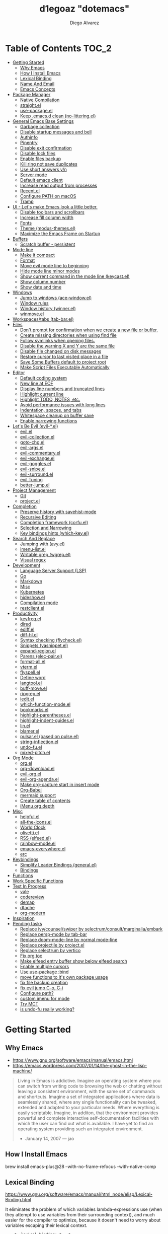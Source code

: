 #+TITLE: d1egoaz "dotemacs"
#+AUTHOR: Diego Alvarez
#+EMAIL: diego.canada@icloud.com
#+DESCRIPTION: d1egoaz Personal Emacs Configuration
#+CREATED: 2021-04-24
#+STARTUP: showall

* Table of Contents :TOC_2:
- [[#getting-started][Getting Started]]
  - [[#why-emacs][Why Emacs]]
  - [[#how-i-install-emacs][How I Install Emacs]]
  - [[#lexical-binding][Lexical Binding]]
  - [[#name-and-email][Name And Email]]
  - [[#emacs-concepts][Emacs Concepts]]
- [[#package-manager][Package Manager]]
  - [[#native-compilation][Native Compilation]]
  - [[#straightel][straight.el]]
  - [[#use-packageel][use-package.el]]
  - [[#keep-emacsd-clean-no-litteringel][Keep .emacs.d clean (no-littering.el)]]
- [[#general-emacs-base-settings][General Emacs Base Settings]]
  - [[#garbage-collection][Garbage collection]]
  - [[#disable-startup-messages-and-bell][Disable startup messages and bell]]
  - [[#authinfo][Authinfo]]
  - [[#pinentry][Pinentry]]
  - [[#disable-exit-confirmation][Disable exit confirmation]]
  - [[#disable-lock-files][Disable lock files]]
  - [[#enable-files-backup][Enable files backup]]
  - [[#kill-ring-not-save-duplicates][Kill ring not save duplicates]]
  - [[#use-short-answers-yn][Use short answers y/n]]
  - [[#server-mode][Server mode]]
  - [[#default-emacs-client][Default emacs client]]
  - [[#increase-read-output-from-processes][Increase read output from processes]]
  - [[#recentel][Recent.el]]
  - [[#configure-path-on-macos][Configure PATH on macOS]]
  - [[#tramp][Tramp]]
- [[#ui---lets-make-emacs-look-a-little-better][UI - Let's make Emacs look a little better.]]
  - [[#disable-toolbars-and-scrollbars][Disable toolbars and scrollbars]]
  - [[#increase-fill-column-width][Increase fill column width]]
  - [[#fonts][Fonts]]
  - [[#theme-modus-themesel][Theme (modus-themes.el)]]
  - [[#maximize-the-emacs-frame-on-startup][Maximize the Emacs Frame on Startup]]
- [[#buffers][Buffers]]
  - [[#scratch-buffer---persistent][Scratch buffer - persistent]]
- [[#mode-line][Mode line]]
  - [[#make-it-compact][Make it compact]]
  - [[#format][Format]]
  - [[#move-evil-mode-line-to-beginning][Move evil mode line to beginning]]
  - [[#hide-mode-line-minor-modes][Hide mode line minor modes]]
  - [[#show-current-command-in-the-mode-line-keycastel][Show current command in the mode line (keycast.el)]]
  - [[#show-column-number][Show column number]]
  - [[#show-date-and-time][Show date and time]]
- [[#windows][Windows]]
  - [[#jump-to-windows-ace-windowel][Jump to windows (ace-window.el)]]
  - [[#window-rules][Window rules]]
  - [[#window-history-winnerel][Window history (winner.el)]]
  - [[#winmoveel][winmove.el]]
- [[#workspacestabs-tab-barel][Workspaces/tabs (tab-bar.el)]]
- [[#files][Files]]
  - [[#dont-prompt-for-confirmation-when-we-create-a-new-file-or-buffer][Don't prompt for confirmation when we create a new file or buffer.]]
  - [[#create-missing-directories-when-using-find-file][Create missing directories when using find file]]
  - [[#follow-symlinks-when-opening-files][Follow symlinks when opening files.]]
  - [[#disable-the-warning-x-and-y-are-the-same-file][Disable the warning X and Y are the same file]]
  - [[#disable-file-changed-on-disk-messages][Disable file changed on disk messages]]
  - [[#restore-cursor-to-last-visited-place-in-a-file][Restore cursor to last visited place in a file]]
  - [[#save-some-buffers-default-to-project-root][Save Some Buffers default to project root]]
  - [[#make-script-files-executable-automatically][Make Script Files Executable Automatically]]
- [[#editor][Editor]]
  - [[#default-coding-system][Default coding system]]
  - [[#new-line-at-eof][New line at EOF]]
  - [[#display-line-numbers-and-truncated-lines][Display line numbers and truncated lines]]
  - [[#highlight-current-line][Highlight current line]]
  - [[#highlight-todo-notes-etc][Highlight TODO, NOTES, etc.]]
  - [[#avoid-performance-issues-with-long-lines][Avoid performance issues with long lines]]
  - [[#indentation-spaces-and-tabs][Indentation, spaces, and tabs]]
  - [[#whitespace-cleanup-on-buffer-save][Whitespace cleanup on buffer save]]
  - [[#enable-narrowing-functions][Enable narrowing functions]]
- [[#lets-be-evil-evil-el][Let's Be Evil (evil-*.el)]]
  - [[#evilel][evil.el]]
  - [[#evil-collectionel][evil-collection.el]]
  - [[#goto-chgel][goto-chg.el]]
  - [[#evil-argsel][evil-args.el]]
  - [[#evil-commentaryel][evil-commentary.el]]
  - [[#evil-exchangeel][evil-exchange.el]]
  - [[#evil-gogglesel][evil-goggles.el]]
  - [[#evil-snipeel][evil-snipe.el]]
  - [[#evil-surroundel][evil-surround.el]]
  - [[#evil-tuning][evil Tuning]]
  - [[#better-jumpel][better-jump.el]]
- [[#project-management][Project Management]]
  - [[#git][Git]]
  - [[#projectel][project.el]]
- [[#completion][Completion]]
  - [[#preserve-history-with-savehist-mode][Preserve history with savehist-mode]]
  - [[#recursive-editing][Recursive Editing]]
  - [[#completion-framework-corfuel][Completion framework (corfu.el)]]
  - [[#selection-and-narrowing][Selection and Narrowing]]
  - [[#key-bindings-hints-which-keyel][Key bindings hints (which-key.el)]]
- [[#search-and-replace][Search And Replace]]
  - [[#jumping-with-avyel][Jumping with (avy.el)]]
  - [[#imenu-listel][imenu-list.el]]
  - [[#writable-grep-wgrepel][Writable grep (wgrep.el)]]
  - [[#visual-regex][Visual regex]]
- [[#development][Development]]
  - [[#language-server-support-lsp][Language Server Support (LSP)]]
  - [[#go][Go]]
  - [[#markdown][Markdown]]
  - [[#misc][Misc]]
  - [[#kubernetes][Kubernetes]]
  - [[#hideshowel][hideshow.el]]
  - [[#compilation-mode][Compilation mode]]
  - [[#restclientel][restclient.el]]
- [[#productivity][Productivity]]
  - [[#keyfreqel][keyfreq.el]]
  - [[#dired][dired]]
  - [[#ediffel][ediff.el]]
  - [[#diff-hlel][diff-hl.el]]
  - [[#syntax-checking-flycheckel][Syntax checking (flycheck.el)]]
  - [[#snippets-yasnippetel][Snippets (yasnippet.el)]]
  - [[#expand-regionel][expand-region.el]]
  - [[#parens-elec-pairel][Parens (elec-pair.el)]]
  - [[#format-allel][format-all.el]]
  - [[#vtermel][vterm.el]]
  - [[#flyspellel][flyspell.el]]
  - [[#define-word][Define word]]
  - [[#langtoolel][langtool.el]]
  - [[#buff-moveel][buff-move.el]]
  - [[#ripgrepel][ripgrep.el]]
  - [[#ieditel][iedit.el]]
  - [[#which-function-modeel][which-function-mode.el]]
  - [[#bookmarksel][bookmarks.el]]
  - [[#highlight-parenthesesel][highlight-parentheses.el]]
  - [[#highlight-indent-guidesel][highlight-indent-guides.el]]
  - [[#linel][lin.el]]
  - [[#blamerel][blamer.el]]
  - [[#pulsarel-based-on-pulseel][pulsar.el (based on pulse.el)]]
  - [[#string-inflectionel][string-inflection.el]]
  - [[#undo-fuel][undo-fu.el]]
  - [[#mixed-pitchel][mixed-pitch.el]]
- [[#org-mode][Org Mode]]
  - [[#orgel][org.el]]
  - [[#org-downloadel][org-download.el]]
  - [[#evil-orgel][evil-org.el]]
  - [[#evil-org-agendael][evil-org-agenda.el]]
  - [[#make-org-capture-start-in-insert-mode][Make org-capture start in insert mode]]
  - [[#org-babel][Org-Babel]]
  - [[#mermaid-support][mermaid support]]
  - [[#create-table-of-contents][Create table of contents]]
  - [[#imenu-org-depth][iMenu org depth]]
- [[#misc-1][Misc]]
  - [[#helpfulel][helpful.el]]
  - [[#all-the-iconsel][all-the-icons.el]]
  - [[#world-clock][World Clock]]
  - [[#olivettiel][olivetti.el]]
  - [[#rss-elfeedel][RSS (elfeed.el)]]
  - [[#rainbow-modeel][rainbow-mode.el]]
  - [[#emacs-everywhereel][emacs-everywhere.el]]
  - [[#erc][erc]]
- [[#keybindings][Keybindings]]
  - [[#simplify-leader-bindings-generalel][Simplify Leader Bindings (general.el)]]
  - [[#bindings][Bindings]]
- [[#functions][Functions]]
- [[#work-specific-functions][Work Specific Functions]]
- [[#test-in-progress][Test In Progress]]
  - [[#vale][vale]]
  - [[#codereview][codereview]]
  - [[#demap][demap]]
  - [[#dtache][dtache]]
  - [[#org-modern][org-modern]]
- [[#inspiration][Inspiration]]
- [[#pending-tasks-1114][Pending tasks]]
  - [[#replace-ivycounselswiper-by-selectrumconsultmarginaliaembark][Replace ivy/counsel/swiper by selectrum/consult/marginalia/embark]]
  - [[#replace-persp-mode-by-tab-bar][Replace persp-mode by tab-bar]]
  - [[#replace-doom-mode-line-by-normal-mode-line][Replace doom-mode-line by normal mode-line]]
  - [[#replace-projectile-by-projectel][Replace projectile by project.el]]
  - [[#replace-selectrum-by-vertico][Replace selectrum by vertico]]
  - [[#fix-org-toc][Fix org toc]]
  - [[#make-elfeed-entry-buffer-show-below-elfeed-search][Make elfeed entry buffer show below elfeed search]]
  - [[#enable-multiple-cursors][Enable multiple cursors]]
  - [[#use-use-package-bind][Use use-package :bind]]
  - [[#move-functions-to-its-own-package-usage][move functions to it's own package usage]]
  - [[#fix-file-backup-creation][fix file backup creation]]
  - [[#fix-evil-jump-c-o-c-i][fix evil jump C-o, C-i]]
  - [[#configure-path][Configure path?]]
  - [[#custom-imenu-for-mode][custom imenu for mode]]
  - [[#try-mct][Try MCT]]
  - [[#is-undo-fu-really-working][is undo-fu really working?]]

* Getting Started

** Why Emacs

- https://www.gnu.org/software/emacs/manual/emacs.html
- https://emacs.wordpress.com/2007/01/14/the-ghost-in-the-lisp-machine/

#+begin_quote
Living in Emacs is addictive. Imagine an operating system where you can switch from writing code to
browsing the web or chatting without leaving a consistent environment, with the same set of commands
and shortcuts. Imagine a set of integrated applications where data is seamlessly shared, where any
single functionality can be tweaked, extended and adapted to your particular needs. Where everything
is easily scriptable. Imagine, in additon, that the environment provides powerful and complete
interactive self-documentation facilities with which the user can find out what is available. I have
yet to find an operating system providing such an integrated environment.
-  January 14, 2007 — jao
#+end_quote

** How I Install Emacs

#+begin_example sh
brew install emacs-plus@28 --with-no-frame-refocus --with-native-comp
#+end_example

** Lexical Binding

https://www.gnu.org/software/emacs/manual/html_node/elisp/Lexical-Binding.html

It eliminates the problem of which variables lambda-expressions use (when they
attempt to use variables from their surrounding context), and much easier for
the compiler to optimize, because it doesn't need to worry about variables
escaping their lexical context.

#+begin_src elisp
;; -*- lexical-binding: t; -*-
#+end_src

** Name And Email

#+begin_src elisp
(setq user-full-name "Diego Alvarez")
(setq user-mail-address "diego.canada@icloud.com")
#+end_src

** Emacs Concepts

*** Functions

In Emacs, every user interaction is a function execution. There are two types of functions in Emacs:

- Normal functions ::
  These are like functions in other programming languages, and are used for implementing features in
  Emacs. Users do not need to care about these functions, unless they want to implement something or
  modify an existing implementation.
- Commands ::
  Commands are like functions, but interactive. It means, commands are features provided to users
  and users directly use them.

*** Basic motion commands in Emacs

Some of the commands don't work on evil mode, but it's a good idea to know how
to move on Emacs when evil is not available.

| Keymap | Command                             |
|--------+-------------------------------------|
| C-f    | Move forward one char               |
| C-b    | Move backward one char              |
|--------+-------------------------------------|
| C-p    | Move upward one line                |
| C-n    | Move downward one line              |
| C-a    | Move to beginning of line           |
| C-e    | Move to end of line                 |
|--------+-------------------------------------|
| M-f    | Move forward one word               |
| M-b    | Move backward one word              |
|--------+-------------------------------------|
| C-v    | Scroll forward one screen           |
| M-v    | Scroll backward one screen          |
|--------+-------------------------------------|
| M-a    | Move to the beginning of a sentence |

*** Mode line

The mode line is the empty area below the buffer. It has useful summary
information about the buffer shown in the window.

*** Minibuffer

Minibuffer is the small area at the bottom of your Emacs screen.

**** Minibuffer completion uses:

- completing-read :: to define what the completion UI looks like and how it behaves.
- completing-styles :: to define how completion filter/sorts results.

*** Echo area

Minibuffer can be used for output as well. The echo area is used for displaying
messages. Both Minibuffer and Echo Area, although serve different purposes,
share the same physical space.

*** Frames

An application window in an operating system is called a Frame in Emacs.

*** Window

Emacs can split your frame area into multiple smaller areas. Each such area is called a window.

*** Tutorial

- https://tuhdo.github.io/emacs-tutor.html

* Package Manager

** Native Compilation

#+begin_src elisp
(setq native-comp-async-report-warnings-errors nil) ; Silence compiler warnings as they can be pretty disruptive.
(setq native-comp-async-query-on-exit t)
(setq native-comp-async-jobs-number 4)
#+end_src

** straight.el

*=straight= is configured and installed in early-init.el.*

straight.el operates by cloning Git repositories and then symlinking files into
Emacs' load path.

=straight-use-package= package name is a *symbol* not a string.
=straight-visit-package-website= to visit package URL.

*** Update Packages

Update packages (pull in changes, then freeze), this creates
=~/.config/emacs/straight/versions/default.el=, this lockfile should be checked in.

#+begin_example elisp
(straight-pull-all)
(straight-freeze-versions)
(straight-remove-unused-repos)
#+end_example

*** Rollback/Re-Install Packages

Read version lockfile and restore package versions to those listed.

#+begin_example elisp
(straight-thaw-versions)
#+end_example

** use-package.el

*=use-package= is configured and installed in early-init.el.*

Package =use-package= provides a handy macro by the same name which is
essentially a wrapper around =with-eval-after-load= with a lot of handy
syntactic sugar and useful features.

A common use-package declaration looks like this:

#+begin_example elisp
(use-package <package-name>
   ;; The :init configuration is always executed (Not lazy)
    :init
   ;; commands to auto load
    :commands
   ;; Configure other variables and modes in the :config section,
   ;; after lazily loading the package.
    :config
    ;; configure hooks
    :hook
     ;; key bindings for this package>
    :bind)
#+end_example


#+begin_src elisp
(setq use-package-hook-name-suffix nil)
#+end_src

** Keep .emacs.d clean (no-littering.el)

#+begin_src elisp
(use-package no-littering
  :config
  (setq custom-file (no-littering-expand-etc-file-name "custom.el"))
  (setq auto-save-file-name-transforms `((".*" ,(no-littering-expand-var-file-name "auto-save/") t))))
#+end_src

* General Emacs Base Settings

** Garbage collection

Enforce a sneaky Garbage Collection strategy to minimize GC interference with
user activity. During normal use a high GC threshold is set.  When idling GC is
triggered and a low threshold is set.

This is important as Emacs just dies trying to collect GC due to the huge
initial GC threshold in =early-init.el=.

#+begin_src elisp
(use-package gcmh
  :config
  (gcmh-mode 1))
#+end_src

** Disable startup messages and bell

#+begin_src elisp
(setq inhibit-startup-screen t)
(setq inhibit-startup-message t)

(setq ring-bell-function 'ignore)
(setq visible-bell nil)
#+end_src

** Authinfo

#+begin_src elisp
(setq auth-sources '("~/.authinfo.gpg"))
#+end_src

** Pinentry

Emacs can be prompted for the PIN of GPG private keys.

reload gpg agent: =gpg-connect-agent reloadagent /bye=

First, edit the gpg-agent configuration to allow loopback pinentry mode:
=~/.gnupg/gpg-agent.conf=
#+begin_example
allow-loopback-pinentry
#pinentry-program /opt/homebrew/bin/pinentry-mac
#+end_example

=~/.gnupg/gpg.conf=
#+begin_example
pinentry-mode loopback
#+end_example

#+begin_src elisp
(setq epg-pinentry-mode 'loopback)
#+end_src

** Disable exit confirmation

#+begin_src elisp
(setq confirm-kill-emacs nil)
#+end_src

** Disable lock files

Disables .#file.ext creation.

#+begin_src elisp
(setq create-lockfiles nil)
#+end_src

** Enable files backup

#+begin_src elisp
(setq delete-by-moving-to-trash t)
;; to disable backups:
;; (setq make-backup-files nil)
;; (setq vc-make-backup-files nil)
;; (setq auto-save-default nil)

;; trying creating backups:
(setq auto-save-default t)
(setq backup-by-copying t)
(setq delete-old-versions -1)
(setq make-backup-files t)
(setq vc-make-backup-files t)
(setq version-control t)

;; for the ` and , see:
;; https://www.gnu.org/software/emacs/manual/html_node/elisp/Backquote.html
;; The special marker ‘,’ inside of the argument to backquote indicates a value that isn’t constant.
(setq backup-directory-alist `(("." . ,(concat no-littering-var-directory "backup"))))
#+end_src

** Kill ring not save duplicates

Remove duplicates in the kill ring.

#+begin_src elisp
(setq kill-do-not-save-duplicates t)
#+end_src

** Use short answers y/n

y-or-n-p  uses shorter answers "y" or "n".

#+begin_src elisp
(setq use-short-answers t) ; new in Emacs28
#+end_src

** Server mode

Start the Emacs server from this instance so that all =emacsclient= calls are
routed here.

#+begin_src elisp
(server-start)
#+end_src

** Default emacs client

Fix `with-editor: Cannot determine a suitable Emacsclient` issue.
#+begin_src elisp
(setq-default with-editor-emacsclient-executable "emacsclient")
#+end_src

** Increase read output from processes

Increase how much is read from processes in a single chunk (default is
4kb). LSP is improved by increasing this value.

#+begin_src elisp
(setq read-process-output-max (* 1024 1024)) ; 1mb
#+end_src

** Recent.el

#+begin_src elisp
(use-package recentf
  :config
  (setq recentf-max-menu-items 1000)
  (setq recentf-max-saved-items 1000)
  (setq recentf-auto-cleanup nil)
  (recentf-mode 1))
#+end_src

** Configure PATH on macOS

   #+begin_src elisp
   (use-package exec-path-from-shell
     :config
     (setq exec-path-from-shell-variables '("PATH" "MANPATH" "EMACS_ADDITIONAL_DIR" "KUBECONFIG"))
     (when (memq window-system '(mac ns x))
       (exec-path-from-shell-initialize)))
   #+end_src

** Tramp

#+begin_src elisp
(setq tramp-verbose 2)
#+end_src

* UI - Let's make Emacs look a little better.

** Disable toolbars and scrollbars

#+begin_src elisp
(tool-bar-mode -1)
(scroll-bar-mode -1)
(menu-bar-mode 1) ; I do like to have the menu-bar available to use when I break Emacs :D
#+end_src

** Increase fill column width

#+begin_src elisp
(setq-default fill-column 100)
#+end_src

** Fonts

*** Setting The Font Face

#+begin_src elisp
;; Fontconfig pattern, fontname[-fontsize][:name1=values1][:name2=values2]...
;; https://www.gnu.org/software/emacs/manual/html_node/emacs/Fonts.html
(add-to-list 'default-frame-alist '(font . "Iosevka SS08-14:weight=demibold"))
(setq-default line-spacing 1) ; needs to be changed for some fonts

(set-face-attribute 'fixed-pitch nil :font "-*-Iosevka SS08-semibold-normal-normal-*-14-*-*-*-m-0-iso10646-1")
;; (set-face-attribute 'fixed-pitch nil :font "Cascadia Code-14")
(set-face-attribute 'variable-pitch nil :font "SF Pro Text-14")
(set-face-attribute 'font-lock-comment-face nil :slant 'italic)
(set-face-attribute 'font-lock-keyword-face nil :slant 'italic)
#+end_src

*** Configure emoji font 😎

Copied from https://github.com/dunn/company-emoji

#+begin_src elisp
;;(defun diego--set-emoji-font (frame)
(set-fontset-font t 'emoji
  '("Apple Color Emoji" . "iso10646-1") nil 'prepend)

;;  "Adjust the font settings of FRAME so Emacs can display emoji properly."
;;  (set-fontset-font t '(#x1f000 . #x1faff) (font-spec :family "") frame 'prepend))

;; For when Emacs is started in GUI mode:
;;(diego--set-emoji-font nil)

;; Hook for when a frame is created with emacsclient
;; see https://www.gnu.org/software/emacs/manual/html_node/elisp/Creating-Frames.html
;;(add-hook 'after-make-frame-functions #'diego--set-emoji-font)
#+end_src

*** Zooming In and Out

Command/Super plus =/- for zooming in/out.

#+begin_src elisp
(global-set-key (kbd "s-=") #'text-scale-increase)
(global-set-key (kbd "s--") #'text-scale-decrease)
#+end_src

** Theme (modus-themes.el)

#+begin_src elisp
(use-package modus-themes
  :init
  (setq modus-themes-completions '((t background accented)))
  (setq modus-themes-box-buttons '(variable-pitch flat semilight 0.9))
  (setq modus-themes-diffs nil)
  (setq modus-themes-fringes 'intense) ; {nil,'subtle,'intense}
  (setq modus-themes-headings
        '((0 . (variable-pitch light (height 2.2)))
          (1 . (background rainbow overline variable-pitch 1.4))
          (2 . (background rainbow overline variable-pitch 1.2))
          (3 . (background rainbow overline variable-pitch 1.1))
          (4 . (background rainbow overline variable-pitch 1.0))
          (t . (monochrome))))
  (setq modus-themes-hl-line '(underline-accented))
  (setq modus-themes-links '(faint))
  (setq modus-themes-mixed-fonts t)
  (setq modus-themes-mode-line '(padded accented 3d))
  (setq modus-themes-org-blocks '(gray-background))
  (setq modus-themes-paren-match '(intense-bold))
  (setq modus-themes-prompts '(intense-accented))
  (setq modus-themes-region '(bg-only))
  (setq modus-themes-scale-1 1.1)
  (setq modus-themes-markup '(background intense bold))
  (setq modus-themes-scale-2 1.15)
  (setq modus-themes-scale-3 1.21)
  (setq modus-themes-scale-4 1.27)
  (setq modus-themes-scale-5 1.33)
  (setq modus-themes-scale-headings t)
  (setq modus-themes-slanted-constructs t) ; use slanted text (italics) unless it is absolutely necessary, strings and code comments
  (setq modus-themes-subtle-line-numbers t)
  (setq x-underline-at-descent-line t) ; to make the underline not break bottom part of letters, like g
  (setq-default text-scale-remap-header-line t) ; And this is for Emacs28.

  (setq modus-themes-syntax '(yellow-comments alt-syntax))
  (setq modus-themes-tabs-accented nil)
  ;; '((fg-main . "#c2c2c2") ; default white is too bright
  (setq modus-themes-vivendi-color-overrides '((fg-main . "#c2c2c2"))) ; default white is too bright

  ;; (setq modus-themes-vivendi-color-overrides
  ;;       '((bg-main . "#25152a")
  ;;         (bg-dim . "#2a1930")
  ;;         (bg-alt . "#382443")
  ;;         (bg-hl-line . "#332650")
  ;;         (bg-active . "#463358")
  ;;         (bg-inactive . "#2d1f3a")
  ;;         (bg-active-accent . "#50308f")
  ;;         (bg-region . "#5d4a67")
  ;;         (bg-region-accent . "#60509f")
  ;;         (bg-region-accent-subtle . "#3f285f")
  ;;         (bg-header . "#3a2543")
  ;;         (bg-tab-active . "#26162f")
  ;;         (bg-tab-inactive . "#362647")
  ;;         (bg-tab-inactive-accent . "#36265a")
  ;;         (bg-tab-inactive-alt . "#3e2f5a")
  ;;         (bg-tab-inactive-alt-accent . "#3e2f6f")
  ;;         (fg-main . "#debfe0")
  ;;         (fg-dim . "#d0b0da")
  ;;         (fg-alt . "#ae85af")
  ;;         (fg-unfocused . "#8e7f9f")
  ;;         (fg-active . "#cfbfef")
  ;;         (fg-inactive . "#b0a0c0")
  ;;         (fg-docstring . "#c8d9f7")
  ;;         (fg-comment-yellow . "#cf9a70")
  ;;         (fg-escape-char-construct . "#ff75aa")
  ;;         (fg-escape-char-backslash . "#dbab40")
  ;;         (bg-special-cold . "#2a3f58")
  ;;         (bg-special-faint-cold . "#1e283f")
  ;;         (bg-special-mild . "#0f3f31")
  ;;         (bg-special-faint-mild . "#0f281f")
  ;;         (bg-special-warm . "#44331f")
  ;;         (bg-special-faint-warm . "#372213")
  ;;         (bg-special-calm . "#4a314f")
  ;;         (bg-special-faint-calm . "#3a223f")
  ;;         (fg-special-cold . "#c0b0ff")
  ;;         (fg-special-mild . "#bfe0cf")
  ;;         (fg-special-warm . "#edc0a6")
  ;;         (fg-special-calm . "#ff9fdf")
  ;;         (bg-completion . "#502d70")
  ;;         (bg-completion-subtle . "#451d65")
  ;;         (red . "#ff5f6f")
  ;;         (red-alt . "#ff8f6d")
  ;;         (red-alt-other . "#ff6f9d")
  ;;         (red-faint . "#ffa0a0")
  ;;         (red-alt-faint . "#f5aa80")
  ;;         (red-alt-other-faint . "#ff9fbf")
  ;;         (green . "#51ca5c")
  ;;         (green-alt . "#71ca3c")
  ;;         (green-alt-other . "#51ca9c")
  ;;         (green-faint . "#78bf78")
  ;;         (green-alt-faint . "#99b56f")
  ;;         (green-alt-other-faint . "#88bf99")
  ;;         (yellow . "#f0b262")
  ;;         (yellow-alt . "#f0e242")
  ;;         (yellow-alt-other . "#d0a272")
  ;;         (yellow-faint . "#d2b580")
  ;;         (yellow-alt-faint . "#cabf77")
  ;;         (yellow-alt-other-faint . "#d0ba95")
  ;;         (blue . "#778cff")
  ;;         (blue-alt . "#8f90ff")
  ;;         (blue-alt-other . "#8380ff")
  ;;         (blue-faint . "#82b0ec")
  ;;         (blue-alt-faint . "#a0acef")
  ;;         (blue-alt-other-faint . "#80b2f0")
  ;;         (magenta . "#ff70cf")
  ;;         (magenta-alt . "#ff77f0")
  ;;         (magenta-alt-other . "#ca7fff")
  ;;         (magenta-faint . "#e0b2d6")
  ;;         (magenta-alt-faint . "#ef9fe4")
  ;;         (magenta-alt-other-faint . "#cfa6ff")
  ;;         (cyan . "#30cacf")
  ;;         (cyan-alt . "#60caff")
  ;;         (cyan-alt-other . "#40b79f")
  ;;         (cyan-faint . "#90c4ed")
  ;;         (cyan-alt-faint . "#a0bfdf")
  ;;         (cyan-alt-other-faint . "#a4d0bb")
  ;;         (red-active . "#ff6059")
  ;;         (green-active . "#64dc64")
  ;;         (yellow-active . "#ffac80")
  ;;         (blue-active . "#4fafff")
  ;;         (magenta-active . "#cf88ff")
  ;;         (cyan-active . "#50d3d0")
  ;;         (red-nuanced-bg . "#440a1f")
  ;;         (red-nuanced-fg . "#ffcccc")
  ;;         (green-nuanced-bg . "#002904")
  ;;         (green-nuanced-fg . "#b8e2b8")
  ;;         (yellow-nuanced-bg . "#422000")
  ;;         (yellow-nuanced-fg . "#dfdfb0")
  ;;         (blue-nuanced-bg . "#1f1f5f")
  ;;         (blue-nuanced-fg . "#bfd9ff")
  ;;         (magenta-nuanced-bg . "#431641")
  ;;         (magenta-nuanced-fg . "#e5cfef")
  ;;         (cyan-nuanced-bg . "#042f49")
  ;;         (cyan-nuanced-fg . "#a8e5e5")
  ;;         (bg-diff-heading . "#304466")
  ;;         (fg-diff-heading . "#dae7ff")
  ;;         (bg-diff-added . "#0a383a")
  ;;         (fg-diff-added . "#94ba94")
  ;;         (bg-diff-changed . "#2a2000")
  ;;         (fg-diff-changed . "#b0ba9f")
  ;;         (bg-diff-removed . "#50163f")
  ;;         (fg-diff-removed . "#c6adaa")
  ;;         (bg-diff-refine-added . "#006a46")
  ;;         (fg-diff-refine-added . "#e0f6e0")
  ;;         (bg-diff-refine-changed . "#585800")
  ;;         (fg-diff-refine-changed . "#ffffcc")
  ;;         (bg-diff-refine-removed . "#952838")
  ;;         (fg-diff-refine-removed . "#ffd9eb")
  ;;         (bg-diff-focus-added . "#1d4c3f")
  ;;         (fg-diff-focus-added . "#b4dfb4")
  ;;         (bg-diff-focus-changed . "#424200")
  ;;         (fg-diff-focus-changed . "#d0daaf")
  ;;         (bg-diff-focus-removed . "#6f0f39")
  ;;         (fg-diff-focus-removed . "#eebdba")
  ;;         ))

  (defun diego--improve-tabs-color ()
    (set-face-attribute 'tab-bar-tab nil :background "#0030b4" :foreground "lightgray")
    (with-eval-after-load 'vertico
      (set-face-attribute 'vertico-current nil :inherit 'lin-yellow)))

  ;; Load the theme files before enabling a theme
  (modus-themes-load-themes)
  :config
  ;; Load the theme of your choice:
  ;; (modus-themes-load-operandi)
  (modus-themes-load-vivendi)
  (diego--improve-tabs-color)
  :bind ("<f5>" . #'modus-themes-toggle)
  :hook (modus-themes-after-load-theme-hook . diego--improve-tabs-color))
#+end_src

** Maximize the Emacs Frame on Startup

#+begin_src elisp
(add-to-list 'initial-frame-alist '(fullscreen . maximized))
#+end_src

* Buffers

** Scratch buffer - persistent

*** Disable opening the ephemeral buffer
    #+begin_src elisp
    (setq initial-buffer-choice "~/scratch/*scratch*")
    #+end_src

*** Config
    #+begin_src elisp
    (defun diego--setup-scratch-buffers ()
      (kill-buffer "*scratch*")
      ;; (tab-bar-rename-tab-by-name "*scratch*" "|scratch|")
      (find-file "~/scratch/*scratch*" t)
      (with-current-buffer "*scratch*" ; Protect scratch buffer against accidental kill
        (emacs-lock-mode 'kill)))

    (add-hook 'after-init-hook #'diego--setup-scratch-buffers)
    #+end_src

*** Custom scratch buffers

    #+begin_src elisp
    ;; some parts of the code copied from https://github.com/ieure/scratch-el/blob/master/scratch.el
    (setq diego--scratch-mode-list '(("org-mode" . ".org")
                                     ("emacs-lisp" . ".el")
                                     ("text-mode" . ".txt")
                                     ("markdown" . ".md")))

    (defun diego--scratch-buffer-query-modes ()
      (alist-get
       (completing-read "Mode: " diego--scratch-mode-list)
       diego--scratch-mode-list nil nil 'equal))

    ;;;###autoload
    (defun diego/make-scratch (ext)
      "Get a scratch buffer for with the extension EXT and a random name.
    When called interactively with a prefix arg, prompt for the mode."
      (interactive (list (diego--scratch-buffer-query-modes)))
      (let* ((name (concat (make-temp-name (format "*scratch-")) ext)))
        (find-file (format "~/scratch/%s" name))
        (with-current-buffer (get-buffer-create name)
          (save-excursion
            (insert (format "Scratch buffer for: %s\n\n" ext))
            (goto-char (point-min))
            (comment-region (point-at-bol) (point-at-eol)))
          (forward-line 2))))

    (defun diego/make-new-scratch-buffer-go-babel ()
      "New temporary scratch buffer with a random name with go-babel enabled."
      (interactive)
      (diego/make-scratch ".org")
      (insert "
    \#+begin_src go
    package main
    import \"fmt\"
    func main() {
        fmt.Println(\"hello d1egoaz\")
    }
    \#+end_src
    "))
#+end_src

* Mode line

** Make it compact

#+begin_src elisp
(setq mode-line-compact t)
#+end_src

** Format

#+begin_src elisp
;; (defun diego/current-tab-name ()
;;   (interactive)
;;   (alist-get 'name (tab-bar--current-tab)))

(setq-default mode-line-format
              '("%e"
                mode-line-front-space
                ;;"[" (:eval (diego/current-tab-name)) "]"
                ;; " "
                ;; (:eval (if (eq (buffer-local-value 'major-mode (current-buffer)) 'kubel-mode)
                ;;            (kubel-current-state)))
                mode-line-buffer-identification  " "
                ;; default-directory
                mode-line-position
                minions-mode-line-modes
                ;; (vc-mode vc-mode) " "
                ;; mode-line-misc-info
                ;; mode-line-mule-info
                ;; mode-line-client
                ;; mode-line-modified
                ;; mode-line-remote
                mode-line-frame-identification
                mode-line-end-spaces))
#+end_src

** Move evil mode line to beginning

#+begin_src elisp
(setq evil-mode-line-format nil)
#+end_src

** Hide mode line minor modes

#+begin_src elisp
(use-package minions
  :config
  (setq minions-mode-line-lighter "+")
  (setq minions-direct '(flymake-mode lsp-mode compilation-shell-minor-mode diego/dedicated-mode))
  (minions-mode 1))
#+end_src

** Show current command in the mode line (keycast.el)

Keycast mode shows the current command and its key or mouse binding in the mode
line, and updates them whenever another command is invoked.

#+begin_src elisp
(use-package moody) ; required by keycast window predicate

(use-package keycast
  :after moody
  :init
  (setq keycast-insert-after 'mode-line-misc-info)
  :config
  (setq keycast-window-predicate 'moody-window-active-p)
  (setq keycast-remove-tail-elements nil) ; leave mode line alone

  ;; copied from Prot
  (dolist (input '(self-insert-command
                   org-self-insert-command))
    (add-to-list 'keycast-substitute-alist `(,input "." "Typing…")))

  (dolist (event '(mouse-event-p
                   mouse-movement-p
                   mwheel-scroll
                   ;; added these additional events
                   lsp-ui-doc--handle-mouse-movement
                   ignore))
    (add-to-list 'keycast-substitute-alist `(,event nil)))

  (define-minor-mode keycast-mode
    "Show current command and its key binding in the mode line."
    :global t
    (if keycast-mode
        (add-hook 'pre-command-hook 'keycast--update t)
      (remove-hook 'pre-command-hook 'keycast--update)))

  ;; (add-to-list 'global-mode-string '("" mode-line-keycast " "))
  (set-face-attribute 'keycast-key nil :height 1.0)
  (set-face-attribute 'keycast-command nil :height 0.5)
  (keycast-mode 1))
#+end_src

** Show column number

#+begin_src elisp
(column-number-mode 1) ; Show column number next to line number in mode line
(setq mode-line-position-column-line-format '(" (Ln:%l, Col:%c)"))
#+end_src

** Show date and time

#+begin_src elisp
(use-package time
  :init
  (setq display-time-format "%Y-%m(%b)-%d(%a) %I:%M%p %Z")
  (setq display-time-interval 17)
  (setq display-time-default-load-average nil))
#+end_src

* Windows

** Jump to windows (ace-window.el)

Package for selecting a window to switch to.
https://github.com/abo-abo/ace-window

- Change the action midway:
You can also start by calling ace-window and then decide to switch the action to delete or swap etc. By default the bindings are:

| Keymap | Command                                                |
|--------+--------------------------------------------------------|
| x      | delete window                                          |
| m      | swap windows                                           |
| M      | move window                                            |
| c      | copy window                                            |
| j      | select buffer                                          |
| n      | select the previous window                             |
| u      | select buffer in the other window                      |
| c      | split window fairly, either vertically or horizontally |
| v      | split window vertically                                |
| b      | split window horizontally                              |
| o      | maximize current window                                |
| ?      | show these command bindings                            |
|        |                                                        |

| Keymap  | Command         |
|---------+-----------------|
| SPC w a | Select a window |
| SPC w D | Delete a window |

#+begin_src elisp
(use-package ace-window
  :after embark
  :config
  (setq aw-keys '(?a ?s ?d ?f ?g ?h ?j ?k ?l))
  (setq aw-dispatch-always t)

  ;; copied from https://karthinks.com/software/fifteen-ways-to-use-embark/
  (eval-when-compile
    (defmacro my/embark-ace-action (fn)
      `(defun ,(intern (concat "my/embark-ace-" (symbol-name fn))) ()
         (interactive)
         (with-demoted-errors "%s"
           (require 'ace-window)
           (aw-switch-to-window (aw-select nil))
           (call-interactively (symbol-function ',fn)))))

    (defmacro my/embark-split-action (fn split-type)
      `(defun ,(intern (concat "my/embark-"
                               (symbol-name fn)
                               "-"
                               (car (last  (split-string
                                            (symbol-name split-type) "-"))))) ()
         (interactive)
         (funcall #',split-type)
         (call-interactively #',fn))))

  (defun my/split-window-right (&optional size)
    "Split the selected window into two windows, one above the other.
The selected window is below.  The newly split-off window is
below and displays the same buffer.  Return the new window."
    (interactive "P")
    (split-window-right size)
    (other-window 1))

  (defun my/split-window-below (&optional size)
    "Split the selected window into two side-by-side windows.
The selected window is on the left.  The newly split-off window
is on the right and displays the same buffer.  Return the new
window."
    (interactive "P")
    (split-window-below size)
    (other-window 1))

  (define-key embark-file-map (kbd "o") (my/embark-ace-action find-file))
  (define-key embark-file-map (kbd "-") (my/embark-split-action find-file my/split-window-below))
  (define-key embark-file-map (kbd "/") (my/embark-split-action find-file my/split-window-right))
  (define-key embark-buffer-map (kbd "o") (my/embark-ace-action switch-to-buffer))
  (define-key embark-buffer-map (kbd "-") (my/embark-split-action switch-to-buffer my/split-window-below))
  (define-key embark-buffer-map (kbd "/") (my/embark-split-action switch-to-buffer my/split-window-right)))
  #+end_src

** Window rules

The =display-buffer-alist= is a rule-set for controlling the placement of windows.

;; https://www.gnu.org/software/emacs/manual/html_node/elisp/Buffer-Display-Action-Alists.html

#+begin_src elisp
(load (expand-file-name "diego-workspaces.el" user-emacs-directory))


;; read: https://www.masteringemacs.org/article/demystifying-emacs-window-manager
;; Great for all those annoying popups where you only care about the contents when something goes wrong.
;; (add-to-list 'buffer-display-alist
;;      '("\\*compilation\\*" display-buffer-no-window
;;         (allow-no-window . t)))

(defun diego--debug-buffer-alist (b a)
  (message "b:%s" b)
  (print a)
  nil)

(defun diego--display-buffer-from-help-p (b _a)
  "Clicking a link from the *Help* buffer opens source code in the same window."
  (unless current-prefix-arg
    (with-current-buffer (window-buffer)
      (or
       (eq major-mode 'help-mode)
       (eq major-mode 'apropos-mode)
       (eq major-mode 'helpful-mode)))))

(setq display-buffer-alist
      `(
        ;; no window
        ("\\*Async Shell Command\\*.*"
         (display-buffer-no-window))

        ;; top side window
        ("\\*world-clock\\*"
         (display-buffer-in-side-window)
         (side . top)
         (window-height . 0.16)
         (slot . -2))
        ("\\*Messages\\*"
         (display-buffer-in-side-window)
         (side . top)
         (window-height . 0.16)
         (slot . -1))
        ("\\*Warnings\\*"
         (display-buffer-in-side-window)
         (side . top)
         (window-height . 0.16)
         (slot . 0))
        ("\\*\\(Backtrace\\|Warnings\\|Compile-Log\\|Flymake log\\)\\*"
         (display-buffer-in-side-window)
         (window-height . 0.16)
         (side . top)
         (slot . 1))

        ;; bottom side window
        ("\\*Flycheck errors\\*"
         (display-buffer-reuse-window display-buffer-in-side-window)
         (side . bottom)
         (slot . 0)
         (window-height . 0.33))

        ;; left side window
        ("\\*Help.*"
         (display-buffer-reuse-window display-buffer-in-side-window)
         (side . left)
         (window-width . 0.40)
         (slot . -1))
        ;; if buffer is opened from a help* mode, open it in that window
        (diego--display-buffer-from-help-p
         (display-buffer-reuse-window display-buffer-in-side-window)
         (side . left)
         (window-width . 0.40)
         (slot . 0))
        ("\\*Apropos\\*"
         ;; (display-buffer-reuse-window display-buffer-in-side-window)
         (display-buffer-in-side-window)
         (side . left)
         (window-width . 0.40)
         (slot . 1))

        ;; right side window
        ("\\*\\(compilation\\|Go Test\\)\\*"
         (display-buffer-in-side-window)
         (side . bottom)
         (window-height . 0.30)
         (slot . -2))
        ;; ("\\*Minimap.*"
        ;;  (display-buffer-reuse-window display-buffer-in-side-window)
        ;;  (side . right)
        ;;  (slot . -1)
        ;;  (window-width . 0.10)
        ;;  (window-parameters . (
        ;;                        (no-other-window . t)
        ;;                        (dedicate . t)
        ;;                        (window-preserve-size)
        ;;                        (tab-line-format . none)
        ;;                        (header-line-format . none)
        ;;                        (mode-line-format . none))))
        ("\\*\\(vterm\\|vterm-project\\).*"
         (display-buffer-in-side-window)
         (side . right)
         (window-width . 0.50)
         (slot . 0))
        ("\\*Ilist\\*"
         (display-buffer-in-side-window)
         (side . right)
         (window-width . 0.20)
         (slot . 1))

        ;; bottom buffer (NOT side window)
        ("\\*Embark Actions\\*"
         (display-buffer-reuse-window display-buffer-at-bottom)
         (window-height . fit-window-to-buffer)
         (window-parameters . ((no-other-window . t)
                               (mode-line-format . none))))
        ("\\*\\(Embark\\)?.*Completions.*"
         (display-buffer-reuse-window display-buffer-at-bottom)
         (window-parameters . ((no-other-window . t))))

        ;; below current window
        ("\\*Calendar.*"
         (display-buffer-reuse-window display-buffer-below-selected)
         (window-height . fit-window-to-buffer))
        ("\\*Org todo\\*"
         (display-buffer-reuse-window display-buffer-below-selected)
         (window-height . fit-window-to-buffer))

        ;; ***************************
        ;; Workspaces (dedicated tabs
        ;; ***************************

        ("\\*diego/vterm\\*"
         (display-buffer-in-tab)
         (tab-name . "|vterm|"))
        ;;;; Kubel
        ("\\*kubel-process.*"
         (display-buffer-in-tab display-buffer-in-side-window)
         (tab-name . "|kubel|")
         (side . bottom)
         (window-height . 0.2)
         (slot . 0)
         (dedicated . t))
        ("\\*kubel resource.*"
         (display-buffer-in-tab display-buffer-in-side-window)
         (tab-name . "|kubel|")
         (side . right)
         (window-width . 0.5))
        ("\\*\\(kubectl\\|kubel\\).*"
         (display-buffer-in-tab)
         (tab-name . "|kubel|")
         (dedicated . t))
        ;;;; Elfeed
        ("\\*elfeed-search\\*"
         (display-buffer-in-tab)
         (tab-name . "|elfeed|"))
        ("\\*elfeed-entry\\*"
         (display-buffer-in-tab display-buffer-in-side-window)
         (tab-name . "|elfeed|")
         (side . bottom)
         (window-height . 0.7))
        ;;;; Scratch buffers
        ("\\*scratch.*"
         (display-buffer-in-tab)
         (tab-name . "|scratch|"))
        ("\\*\\(straight-process\\|Async-native-compile-log\\)\\*"
         (display-buffer-in-tab)
         (tab-name . "|general|"))

        ;;; Automatic workspaces-tabs management
        ;; Every buffer visiting a file goes automatically to a tab given by the root project.
        ;; idea from https://emacs.stackexchange.com/a/64486
        (diego/workspaces-validate-buffer
         (display-buffer-in-tab)
         (tab-name . diego/workspaces-name-for-buffer))
        ;; end display-buffer-alist elements
        ))
#+end_src

#+begin_src elisp
(setq window-combination-resize t)
(setq even-window-sizes 'height-only)
;; (setq even-window-sizes nil)     ; avoid resizing
(setq window-sides-vertical nil)
;; apply rules to all including manual switching
(setq switch-to-buffer-obey-display-actions t)
;; (setq switch-to-prev-buffer-skip t)
(setq switch-to-prev-buffer-skip nil)

(setq split-height-threshold nil)
(setq split-width-threshold nil)

;; it has issues with magit diff, as buffer opens in the same window
;; from https://github.com/nex3/perspective-el#some-musings-on-emacs-window-layouts
;; (customize-set-variable 'display-buffer-base-action
;;                         '((display-buffer-reuse-window display-buffer-same-window)
;;                           (reusable-frames . t)))


(add-hook 'help-mode-hook #'visual-line-mode)
(add-hook 'custom-mode-hook #'visual-line-mode)
(define-key global-map (kbd "<f6>") #'window-toggle-side-windows)
#+end_src

#+begin_src elisp
(defun diego/split-window-horizontally-3 ()
  (interactive)
  (delete-other-windows)
  (split-window-horizontally)
  (split-window-horizontally)
  (balance-windows)
  (other-window -1))

(defun diego/follow-mode-3 ()
  (interactive)
  (diego/split-window-horizontally-3)
  (follow-mode 1))
#+end_src

** Window history (winner.el)

Winner is a built-in tool that keeps a record of buffer and window layout changes.

| Keymap  | Command     |
|---------+-------------|
| SPC w z | Winner undo |
| SPC w r | Winner redo |

#+begin_src elisp
(use-package winner
  :hook
  (after-init-hook . winner-mode))
#+end_src

** winmove.el

#+begin_src elisp
(use-package windmove
  :straight (:type built-in)
  :config
  (windmove-install-defaults nil '(meta)
                             '((windmove-display-left ?h)
                               (windmove-display-right ?l)
                               (windmove-display-up ?k)
                               (windmove-display-down ?j)
                               (windmove-display-same-window ?m)))
  (windmove-install-defaults nil '(super)
                             '((windmove-left ?h)
                               (windmove-right ?l)
                               (windmove-up ?k)
                               (windmove-down ?j))))
#+end_src

* Workspaces/tabs (tab-bar.el)

| Keymap      | Command                  |
|-------------+--------------------------|
| SPC TAB TAB | Switch workspaces (tabs) |
| SPC TAB l   | Switch to recent tab     |
| SPC TAB p   | Previous tab             |
| SPC TAB n   | Next tab                 |
| SPC TAB d   | Close tab by name        |

#+begin_src elisp
(use-package tab-bar
  :general
  (general-nmap
    "gt"  #'tab-next
    "gT"  #'tab-recent)
  :config
  (setq tab-bar-close-button-show nil)
  (setq tab-bar-close-tab-select 'recent)
  (setq tab-bar-new-tab-choice nil)
  (setq tab-bar-show t)
  (setq tab-bar-tab-hints nil) ; don't show numbers

  ;; close tab and project
  (defun diego--close-tab-for-project (tab _bool)
    (let ((name (alist-get 'name tab)))
      (if (string= "*kubel*" name)
          (kill-matching-buffers "\\*kubel" nil t)
        (when (project-current)
          (project-kill-buffers t)))))
  (setq tab-bar-tab-pre-close-functions '(diego--close-tab-for-project))

;;;; Indicators for `tab-bar-format' --- EXPERIMENTAL

  (defun prot-tab-format-modified ()
    "Format `mode-line-modified' for the tab bar."
    `((global menu-item ,(string-trim-right (format-mode-line mode-line-modified)) ignore)))

  (defun diego--tab-insert-icon (name)
    `((global menu-item ,(propertize (concat " " (all-the-icons-octicon name)) 'face '(:background "#fef2ea" :foreground "#813e00" :height 1.3 :family "github-octicons")) ignore)))

  (defun diego-tab-insert-git-icon ()
    "Format VC status for the tab bar to insert git icon."
    (diego--tab-insert-icon "mark-github"))

  (defun diego-tab-insert-branch-icon ()
    "Format VC status for the tab bar to insert branch icon."
    (diego--tab-insert-icon "git-branch"))

  (defun diego-tab-format-vc ()
    "Format VC status for the tab bar."
    `((global menu-item ,(propertize (concat vc-mode " ") 'face '(:background "#fef2ea" :foreground "#813e00" :height 0.9)) ignore)))

  (defun prot-tab-format-misc-info ()
    "Format `mode-line-misc-info' for the tab bar."
    `((global menu-item ,(propertize (format-mode-line mode-line-misc-info) 'face '(:height 0.7)) ignore)))

  (defun diego-tab-insert-file-type-icon ()
    "Format file type for the tab bar to insert file icon."
    (ignore-errors
      `((global menu-item ,(propertize (concat " " (all-the-icons-icon-for-buffer)) 'face '(:background "#c4ede0" :foreground "#184034" :height 1.0 :family "github-octicons")) ignore))))

  (defun diego-tab-format-buffer-id ()  ;
    "Buffer true name for files or just the buffer name."
    `((global menu-item ,(propertize (if (and buffer-file-truename (not (file-remote-p buffer-file-truename)) (diego/current-project-name))
                                         (concat " File: ["
                                                 (if (string-prefix-p (diego/current-project-name) buffer-file-truename)
                                                     (car (split-string  buffer-file-truename (diego/current-project-name) t nil))
                                                   buffer-file-truename) "] ")
                                       ;; (unless (string-prefix-p "*kubel" (buffer-name))
                                         (concat " Buffer: [" (buffer-name) "] "))
                                                ;; )
                                     'face '(:background "#c4ede0" :foreground "#184034" :height 0.9)) ignore)))

  (defun diego-tab-format-keycast ()
    "Format `mode-line-modified' for the tab bar."
    `((global menu-item ,(string-trim-right (format-mode-line keycast-mode-line)) ignore)))

  (defun prot-tab-format-space-single ()
    "Format space for the tab bar."
    `((global menu-item " " ignore)))

  (defun prot-tab-format-space-double ()
    "Format double space for the tab bar."
    `((global menu-item "  " ignore)))

  (defun prot-tab-format-evil ()
    "Format `evil-mode-line-tag for the tab bar."
    `((global menu-item ,evil-mode-line-tag ignore)))

  (setq tab-bar-format
        '(prot-tab-format-space-single
          prot-tab-format-modified
          prot-tab-format-evil
          prot-tab-format-misc-info
          ;; tab-bar-format-tabs-groups ; remove as it duplicates the tabs
          tab-bar-format-tabs
          prot-tab-format-space-single
          ;; prot-tab-format-space-single
          diego-tab-insert-file-type-icon
          diego-tab-format-buffer-id
          ;; diego-tab-insert-git-icon
          ;; prot-tab-format-space-single
          diego-tab-format-keycast
          tab-bar-format-align-right
          ;; prot-tab-format-space-single
          ;; diego-tab-insert-branch-icon
          diego-tab-format-vc
          ;; prot-tab-format-space-single
          ))

  ;; tab-bar-format-global
  ;; prot-tab-format-space-single))

  (defun diego/tab-bar-list-names ()
    (mapcar (lambda (tab)
              (alist-get 'name tab))
            (tab-bar-tabs)))

  (defun diego/create-or-select-tab ()
    (interactive)
    (let* ((tabs (diego/tab-bar-list-names))
           (tab (diego/tab-name-for-buffer (current-buffer) nil)))
      (if (member tab tabs)
          (progn
            (message "switching to tab: %s" tab)
            (tab-switch tab)
            )
        (progn
          (tab-new)
          (tab-rename tab)))))

  (setq tab-bar-mode t)
  (global-tab-line-mode 1)
  (tab-bar-mode 1))
#+end_src

* Files

** Don't prompt for confirmation when we create a new file or buffer.

#+begin_src elisp
(setq confirm-nonexistent-file-or-buffer nil)
#+end_src

** Create missing directories when using find file

Create missing directories when we open a file that doesn't exist under a directory tree that may not exist.

#+begin_src elisp
(defun diego/my-create-non-existent-directory ()
  "Automatically create missing directories when creating new files."
  (unless (file-remote-p buffer-file-name)
    (let ((parent-directory (file-name-directory buffer-file-name)))
      (and (not (file-directory-p parent-directory))
           (y-or-n-p (format "Directory `%s' does not exist! Create it?" parent-directory))
           (progn (make-directory parent-directory 'parents)
                  t)))))
(add-to-list 'find-file-not-found-functions #'diego/my-create-non-existent-directory)
#+end_src

** Follow symlinks when opening files.

#+begin_src elisp
(setq vc-follow-symlinks t)
(setq find-file-visit-truename t)
#+end_src

** Disable the warning X and Y are the same file

Which normally appears when you visit a symlinked file by the same name.

#+begin_src  elisp
(setq find-file-suppress-same-file-warnings t)
#+end_src

** Disable file changed on disk messages

Turn the delay on auto-reloading from 5 seconds down to 1 second.  We have to do this before turning
on =auto-revert-mode= for the change to take effect.

#+begin_src elisp
(use-package autorevert
  :straight (:type built-in)
  :config
  ;; Revert Dired and other buffers
  (setq global-auto-revert-non-file-buffers t)
  (setq auto-revert-interval 1)
  (setq revert-without-query '(".*")) ; disables prompt
  (global-auto-revert-mode 1))
#+end_src

** Restore cursor to last visited place in a file

This means when you visit a file, point goes to the last place where it was when you previously
visited the same file.

#+begin_src elisp
(use-package saveplace
  :straight (:type built-in)
  :config
  (setq-default save-place t)
  (save-place-mode 1))
#+end_src

** Save Some Buffers default to project root

#+begin_src elisp
(setq save-some-buffers-default-predicate 'save-some-buffers-root)
#+end_src

** Make Script Files Executable Automatically

#+begin_src elisp
(add-hook 'after-save-hook #'executable-make-buffer-file-executable-if-script-p)
#+end_src

* Editor

** Default coding system

#+begin_src elisp
(set-default-coding-systems 'utf-8)
#+end_src

** New line at EOF

Add a newline automatically at the end of the file.

#+begin_src elisp
(setq require-final-newline t)
#+end_src

** Display line numbers and truncated lines

#+begin_src elisp
;; Explicitly define a width to reduce the cost of on-the-fly computation
(setq-default display-line-numbers-width 3)

;; Show absolute line numbers for narrowed regions to make it easier to tell the
;; buffer is narrowed, and where you are, exactly.
(setq-default display-line-numbers-widen t)

;; Enable line numbers in most text-editing modes.
(setq display-line-numbers-type 'relative)
(add-hook 'prog-mode-hook #'display-line-numbers-mode)
(add-hook 'text-mode-hook #'display-line-numbers-mode)
(add-hook 'conf-mode-hook #'display-line-numbers-mode)

(setq-default truncate-lines t)
(setq-default truncate-partial-width-windows nil)
(setq-default visual-line-mode nil)

(defun my-truncate-lines-disable ()
 (let ((inhibit-message t))
  (setq truncate-lines t)))

;; (global-visual-line-mode nil)
(add-hook 'prog-mode-hook #'my-truncate-lines-disable)
#+end_src

** Highlight current line

#+begin_src elisp
(global-hl-line-mode 1)
#+end_src

** Highlight TODO, NOTES, etc.

#+begin_src elisp
(add-hook 'find-file-hook
          (lambda() (highlight-phrase "\\(BUG\\|FIXME\\|TODO\\|NOTE\\):")))
#+end_src

** Avoid performance issues with long lines

When the lines in a file are so long that performance could suffer to an unacceptable degree, we say
"so long" to the slow modes and options enabled in that buffer, and invoke something much more basic
in their place.

#+begin_src elisp
(global-so-long-mode 1)
#+end_src

** Indentation, spaces, and tabs

Favor spaces over tabs.

#+begin_src elisp
(setq-default indent-tabs-mode nil)
(setq-default tab-width 4)
#+end_src

Make =tabify= and =untabify= only affect indentation. Not tabs/spaces in the middle of a line.
#+begin_src elisp
(setq tabify-regexp "^\t* [ \t]+")
#+end_src

** Whitespace cleanup on buffer save

#+begin_src elisp
(use-package whitespace
  :straight (:type built-in)
  :hook
  (before-save-hook . whitespace-cleanup))
#+end_src

** Enable narrowing functions

#+begin_src elisp
(put 'narrow-to-defun  'disabled nil)
(put 'narrow-to-page   'disabled nil)
(put 'narrow-to-region 'disabled nil)
#+end_src
* Let's Be Evil (evil-*.el)

- Cutting and Pasting ::
In emacs, cutting is called killing. Pasting is called yanking.

- Point and Mark ::
The point refers to the cursor. The mark refers to the other side of a selected region (the “active region”).

- Guides ::
https://github.com/noctuid/evil-guide

** evil.el

[[https://github.com/emacs-evil/evil][evil]] is a 'vi' layer for Emacs.

#+begin_src elisp
(use-package evil
  :init
  (setq evil-kill-on-visual-paste nil) ; don't add the replaced text to the kill ring
  (setq evil-want-integration t) ;; This is optional since it's already set to t by default.
  (setq evil-want-keybinding nil) ; so we can use evil-collection
  (setq evil-want-minibuffer nil)
  (setq evil-want-C-u-delete nil)
  (setq evil-want-C-u-scroll t)
  (setq evil-want-C-d-scroll t)
  (setq evil-want-C-i-jump t)
  (setq evil-want-C-u-delete t) ; when insert mode
  (setq evil-want-Y-yank-to-eol t) ; behave like y$
  ;; (setq evil-undo-system 'undo-redo) ; default to natively Emacs 28
  (setq evil-undo-system 'undo-fu)
  (setq evil-want-fine-undo t)
  ;; search for the symbol instead of the word when using `*`
  (setq evil-symbol-word-search t)
  :config
  ;; set up some basic equivalents for vim mapping functions. This creates
  ;; global key definition functions for the evil states.
  (general-evil-setup t) ; https://github.com/noctuid/general.el#vim-like-definers
  (evil-put-command-property #'evil-goto-definition :jump t)

  ;; n=nzz
  (defun diego--my-center-line (&rest _)
    (evil-scroll-line-to-center nil))
  (advice-add #'evil-search-next :after #'diego--my-center-line)
  ;; N=Nzz
  (advice-add #'evil-search-previous :after #'diego--my-center-line)

  ;; keep J centered
  (evil-put-command-property #'evil-join :move-point nil)
  (defun diego--my-save-position-line (fn &rest args)
    (save-excursion (apply fn args)))
  (advice-add #'evil-join :around #'diego--my-save-position-line)

  ;; from: https://macs.stackexchange.com/a/48721
  (defun my/evil-shift-right ()
    (interactive)
    (evil-shift-right evil-visual-beginning evil-visual-end)
    (evil-normal-state)
    (evil-visual-restore))

  (defun my/evil-shift-left ()
    (interactive)
    (evil-shift-left evil-visual-beginning evil-visual-end)
    (evil-normal-state)
    (evil-visual-restore))

  (evil-mode 1))
#+end_src

** evil-collection.el

[[https://github.com/emacs-evil/evil-collection][evil-collection]] are Evil bindings for the parts of Emacs that Evil does not cover properly by default, such as
help-mode, M-x calendar, Eshell and more. Some bindings don't make sense, so I'm just enabling it per mode.

Motion ([, ], {, }, (, ), gj, gk, C-j, C-k)

#+begin_src elisp
(use-package evil-collection
  :after evil
  :commands (evil-collection-dired-setup evil-collection-magit-setup)
  :init
  (setq evil-collection-company-use-tng nil) ; I don't want that completion experience
  (setq evil-collection-mode-list nil) ; I don't want surprises, I'll enable it manually by mode
  (setq evil-collection-key-blacklist '("SPC" "SPC m" "C-SPC" "M-SPC" "gd" "gf" "K" "gr" "gR" "[" "]" "gz" "<escape>"))
  (setq evil-collection-setup-minibuffer nil) ; don't setup Vim style bindings in the minibuffer.
  (setq evil-collection-setup-debugger-keys nil)
  (setq evil-collection-calendar-want-org-bindings t)
  :config
  ;; https://github.com/emacs-evil/evil-collection/blob/master/modes/
  (evil-collection-init '(
                          calendar comint company compile consult
                          diff-mode dired docview
                          ediff elfeed elisp-mode elisp-refs eshell
                          flycheck flymake
                          go-mode
                          help helpful
                          ibuffer info imenu imenu-list
                          magit ocurr popup
                          vc-annotate vc-dir vc-git
                          vterm wgrep which-key xref)))

(with-eval-after-load 'dired (evil-collection-dired-setup))
(with-eval-after-load 'magit (evil-collection-magit-setup))
#+end_src

** goto-chg.el

| Keymap | Command                  |
|--------+--------------------------|
| g;     | goto-last-change         |
| g,     | goto-last-change-reverse |

#+begin_src elisp
(use-package goto-chg :after evil)
#+end_src

** evil-args.el

Motions and text objects for delimited arguments.

For example, =cia~ (~ia= inner arg) transforms:
#+begin_example
function(ar|g1, arg2, arg3)
function(|, arg2, arg3)
#+end_example

=daa= (=aa= outer arg) transforms:
#+begin_example
function(ar|g1, arg2, arg3)
function(|arg2, arg3)
#+end_example

#+begin_src elisp
(use-package evil-args
  :after evil
  :config
  (setq evil-args-delimiters '("," ";" " ")); include space to use in lisp
  :bind (:map
         evil-inner-text-objects-map
         ("a" . #'evil-inner-arg)
         :map
         evil-outer-text-objects-map
         ("a" . #'evil-outer-arg)
         :map
         evil-normal-state-map
         ("L" . #'evil-forward-arg)
         ("H" . #'evil-backward-arg)
         :map
         evil-motion-state-map
         ("H" . #'evil-backward-arg)
         ("L" . #'evil-forward-arg)))
#+end_src

** evil-commentary.el

evil-commentary is an Emacs package for evil-mode that intends to make it easy to comment out (lines of) code:

| Keymap | Command                             |
|--------+-------------------------------------|
| gcc    | comment out a line                  |
| gc~    | comments out the target of a motion |
| gcap   | comment out a paragrah              |
| gc     | comment out selection               |

#+begin_src elisp
(use-package evil-commentary
  :straight (:build (autoloads native-compile))
  :after evil
  :config
  (evil-commentary-mode 1))
#+end_src

** evil-exchange.el

Easy text exchange operator for Evil.

On the first use, define (and highlight) the first {motion} to exchange. On the
second use, define the second {motion} and perform the exchange.

=gx= can also be used from visual mode, which is sometimes easier than coming up with the right {motion}

| Keymap | Command                   |
|--------+---------------------------|
| gx     | evil exchange             |
| .      | repeat motion to exchange |
| gX     | evil exchange cancel      |

#+begin_src elisp
(use-package evil-exchange
  :after evil
  :config
  (evil-exchange-install))
#+end_src

** evil-goggles.el

#+begin_src elisp
(use-package evil-goggles
  :after evil
  :config
  (setq evil-goggles-pulse t)
  (custom-set-faces
   '(evil-goggles-default-face ((t (:inherit 'modus-themes-active-yellow)))))
  (setq evil-goggles-duration 0.3)
  (evil-goggles-mode))
#+end_src
** evil-snipe.el

#+begin_src elisp
(use-package evil-snipe
  :after evil
  :config
  (setq evil-snipe-scope 'whole-visible)
  (evil-snipe-mode)
  (evil-snipe-override-mode)
  :hook ((magit-mode-hook . turn-off-evil-snipe-override-mode)))

#+end_src

** evil-surround.el

Add/change surrounding to text objects.

| Keymap         | Command                         |
|----------------+---------------------------------|
| S<textobject>  | Add surrounding in region       |
| ys<textobject> | Add surrounding in normal state |
| ds<textobject> | Delete surrounding              |

#+begin_src elisp
(use-package evil-surround
  :after evil
  :config
  (global-evil-surround-mode 1))
#+end_src

** evil Tuning

*** Change cursor color evil-mode

#+begin_src elisp
(setq evil-insert-state-cursor '((bar . 2) "#ff00ff"))
(setq evil-normal-state-cursor '(box "#ff00ff"))
#+end_src

*** Stay on the original character when leaving insert mode

#+begin_src elisp
(setq evil-move-cursor-back nil)
(setq evil-shift-round nil)
#+end_src

*** Make magit commit buffer start in insert mode

#+begin_src elisp
(add-hook 'with-editor-mode-hook #'evil-insert-state)
#+end_src

** better-jump.el

(use-package better-jumper
:init
(global-set-key [remap evil-jump-forward]  #'better-jumper-jump-forward)
(global-set-key [remap evil-jump-backward] #'better-jumper-jump-backward)
(global-set-key [remap xref-pop-marker-stack] #'better-jumper-jump-backward)
:general
(general-nvmap
"C-o" #'better-jumper-jump-backward
"C-i" #'better-jumper-jump-forward)
:config
(defun evil-better-jumper/set-jump-a (orig-fn &rest args)
"Set a jump point and ensure ORIG-FN doesn't set any new jump points."
(better-jumper-set-jump (if (markerp (car args)) (car args)))
(let ((evil--jumps-jumping t)
(better-jumper--jumping t))
(apply orig-fn args)))

;; Create a jump point before jumping with imenu.
(advice-add #'imenu :around #'evil-better-jumper/set-jump-a)
(better-jumper-mode 1))
#+begin_src elisp
#+end_src

* Project Management

** Git

https://github.com/magit/magit

A git client for Emacs.
C-t to turn any magit buffer into text-mode.

Keybindings: https://github.com/emacs-evil/evil-collection/tree/master/modes/magit

*** magit.el

Keys:
https://github.com/emacs-evil/evil-collection/blob/master/modes/magit/evil-collection-magit.el#L280-L309

#+begin_src elisp
(use-package magit
  :general
  (general-nvmap :keymaps 'magit-status-mode-map
    "zt" #'evil-scroll-line-to-top
    "zz" #'evil-scroll-line-to-center
    "zb" #'evil-scroll-line-to-bottom
    "gr" #'magit-refresh)
  (general-nvmap :keymaps 'magit-log-mode-map
    "zt" #'evil-scroll-line-to-top
    "zz" #'evil-scroll-line-to-center
    "zb" #'evil-scroll-line-to-bottom
    "gr" #'magit-refresh)

  (general-define-key
   :keymaps 'magit-status-mode-map
   :states '(normal visual emacs motion)
   :prefix ","
   :non-normal-prefix "M-SPC m"
   "b"  '(:ignore t :which-key "branch")
   "bb" #'(diego/git-create-branch-from-origin-master :which-key "branch of origin/master")
   "bm" #'(diego/git-create-branch-from-origin-main :which-key "branch of origin/main")
   "p" '(:ignore t :which-key "pr")
   "pc"  #'forge-create-pullreq
   "pC" #'diego/checkout-gh-pr
   "o" #'diego/fetch-and-rebase-onto-origin-master
   "v" #'diego/visit-pull-request-url)

  :config
  (setq magit-diff-refine-hunk t) ; show granular diffs in selected hunk
  (setq magit-save-repository-buffers nil) ; Don't autosave repo buffers
  ;; Don't display parent/related refs in commit buffers; they are rarely
  ;; helpful and only add to runtime costs.
  (setq magit-revision-insert-related-refs nil)
  (setq magit-diff-refine-ignore-whitespace nil)
  (setq magit-display-buffer-function 'magit-display-buffer-fullframe-status-v1)
;; (setq magit-display-buffer-function #'display-buffer) to use window rules

  (setq magit-repository-directories
        '(
          ("~/src/github.com/Shopify" . 2)
          ("~/code/" . 2)
          ("~/dotfiles/" . 1)))

(setq magit-bury-buffer-function 'magit-restore-window-configuration)

  (transient-append-suffix 'magit-fetch "-p"
    '("-t" "Fetch all tags" ("-t" "--tags")))

  (load (expand-file-name "diego-magit.el" user-emacs-directory)))
#+end_src

*** transient.el

Package `transient' is the interface used by Magit to display popups.
TODO remove use package as it's now part of Emacs

#+begin_src elisp
(use-package transient
  :config
  ;; Allow using `q' to quit out of popups, in addition to `C-g'. See
  ;; <https://magit.vc/manual/transient.html#Why-does-q-not-quit-popups-anymore_003f>
  ;; for discussion.
  (transient-bind-q-to-quit)
  ;; Close transient with ESC
  (define-key transient-map [escape] #'transient-quit-one))
#+end_src

*** git-link.el

#+begin_src elisp
(use-package git-link
  :commands git-link
  :config
  (setq git-link-open-in-browser t))
#+end_src

*** forge.el

#+begin_src elisp
(use-package forge
  :commands forge-create-pullreq)
#+end_src

** project.el

#+begin_src elisp
(use-package project
  :straight (:type built-in)
  :config
  (load (expand-file-name "diego-project.el" user-emacs-directory))

  (defun diego--open-readme-and-vterm ()
    (interactive)
    (diego/open-project-readme)
    (diego/vterm-project))

  (setq project-switch-commands '((project-find-file "Find file" ?f)
                                  (diego/open-project-readme "README.md" ?.)
                                  (consult-ripgrep "Search" ?s)
                                  (project-dired "Dired" ?d)
                                  (diego/open-project-magit "Git status" ?g)
                                  (diego/consult-buffer-for-project "Recent project buffer" ?R)
                                  (project-shell-command "Shell command" ?!)
                                  (diego--open-readme-and-vterm "Vterm project" ?v))))

#+end_src

* Completion

** Preserve history with savehist-mode

Run =(delete-dups extended-command-history)= for example to delete duplicates
from previous history files.

#+begin_src elisp
(use-package savehist
  :straight (:type built-in)
  :init
  (savehist-mode 1)
  :config
  (setq auto-save-interval 100)
  (setq history-delete-duplicates t)
  (setq history-length 1000)
  (setq savehist-additional-variables '(compile-command kill-ring regexp-search-ring)))
#+end_src

** Recursive Editing

#+begin_src elisp
;; When in the minibuffer allow using commands that uses the minibuffer
(setq enable-recursive-minibuffers t)
(minibuffer-depth-indicate-mode 1) ;; display the recursion level in the minibuffer
#+end_src

** Completion framework (corfu.el)

*** corfu

#+begin_src elisp
(use-package corfu
  :config
  (setq corfu-cycle t)                ;; Enable cycling for `corfu-next/previous'
  (setq corfu-auto t)                 ;; Enable auto completion
  (setq corfu-auto-prefix 2)
  (setq corfu-quit-no-match t)      ;; Never quit, even if there is no match
  (setq corfu-min-width 100)
  (setq corfu-max-width corfu-min-width)     ; Always have the same width
  (setq corfu-count 15)
  (setq corfu-scroll-margin 4)
  (setq corfu-echo-documentation nil)

  (defun corfu-move-to-minibuffer ()
    (interactive)
    (let ((completion-extra-properties corfu--extra)
          completion-cycle-threshold completion-cycling)
      (apply #'consult-completion-in-region completion-in-region--data)))

  (defun corfu-enable-always-in-minibuffer ()
    "Enable Corfu in the minibuffer if Vertico/Mct are not active."
    (unless (or (bound-and-true-p mct--active)
                (bound-and-true-p vertico--input))
      ;; (setq-local corfu-auto nil) Enable/disable auto completion
      (corfu-mode 1)))
  (add-hook 'minibuffer-setup-hook #'corfu-enable-always-in-minibuffer 1)

  :bind
  ;; Configure SPC for separator insertion
  (:map corfu-map
        ("SPC" . corfu-insert-separator)
        ("M-m" . corfu-move-to-minibuffer))
  :init
  (global-corfu-mode))
#+end_src

*** kind-icon

#+begin_src elisp
(use-package kind-icon
  :after corfu
  :config
  (setq kind-icon-default-face 'corfu-default) ; to compute blended backgrounds correctly
  (add-to-list 'corfu-margin-formatters #'kind-icon-margin-formatter))
#+end_src

*** corfu-doc

#+begin_src elisp
(use-package corfu-doc
  :straight (corfu-doc :type git :host github :repo "galeo/corfu-doc")
  :after corfu
  :general (:keymaps 'corfu-map
                     ;; This is a manual toggle for the documentation window.
                     [remap corfu-show-documentation] #'corfu-doc-toggle ; Remap the default doc command
                     ;; Scroll in the documentation window
                     "M-n" #'corfu-doc-scroll-up
                     "M-p" #'corfu-doc-scroll-down)
  :config
  (setq corfu-doc-delay 0.5)
  (setq corfu-doc-max-width 70)
  (setq corfu-doc-max-height 80)

  ;; NOTE 2022-02-05: I've also set this in the `corfu' use-package to be
  ;; extra-safe that this is set when corfu-doc is loaded. I do not want
  ;; documentation shown in both the echo area and in the `corfu-doc' popup.
  (setq corfu-echo-documentation nil))
#+end_src

***  Dabbrev

#+begin_src elisp
(use-package dabbrev
  :config
  (setq dabbrev-backward-only nil)
  (setq dabbrev-case-distinction 'case-replace)
  (setq dabbrev-case-fold-search nil)
  (setq dabbrev-case-replace 'case-replace)
  (setq dabbrev-check-other-buffers t)
  (setq dabbrev-eliminate-newlines t)
  (setq dabbrev-upcase-means-case-search t)

  (defun diego/dabbrev-full-completion ()
    (interactive)
     (let ((current-prefix-arg 16)) ; 16 C-u C-u = all buffers
      (call-interactively #'dabbrev-completion)))

  :bind (("M-/" . diego/dabbrev-full-completion)
         ("C-M-/" . dabbrev-completion)))
#+end_src

** Selection and Narrowing

Individual packages that work well together.
Vertico, Consult, Embark, Marginalia, and Orderless.

I am loving this new combination of tools. Lightweight and fast.

All of the above try to use the minibuffer's existing hooks and extension
mechanisms, and benefit from large parts of the rest of Emacs using those
mechanisms too. Consequently, they all interop with each other and other parts
of the Emacs ecosystem. You can pick which you want.

*** vertico.el

Provides the vertical completion user interface.

#+begin_src elisp
(use-package vertico
  :after orderless ; https://github.com/oantolin/orderless/issues/64#issuecomment-868989378
  :straight (:files (:defaults "extensions/*") :includes (vertico-repeat vertico-quick))
  :init
  (add-hook 'vertico-mode-hook (lambda ()
                                 (setq completion-in-region-function
                                       (if vertico-mode
                                           #'consult-completion-in-region
                                         #'completion--in-region))))
  (vertico-mode)
  :config
  ;; (set-face-attribute 'vertico-current nil :background (modus-themes-color 'cyan-intense-bg))
  (setq vertico-resize nil)
  (setq vertico-cycle t)
  (setq vertico-count 20)

  ;; vertico repeat
  (add-hook 'minibuffer-setup-hook #'vertico-repeat-save)

  (defun diego--set-vertico-current-color ()
    (set-face-attribute 'vertico-current nil :inherit 'lin-yellow))

  (advice-add #'ffap-menu-ask :around (lambda (&rest args)
                                        (cl-letf (((symbol-function #'minibuffer-completion-help)
                                                   #'ignore))
                                          (apply args))))
  :bind (:map
         vertico-map
         ("\C-tab" . #'vertico-quick-insert)
         ("\C-q"     . #'vertico-quick-exit)))
#+end_src

#+begin_src elisp
(use-package emacs
  :init
  ;; Add prompt indicator to `completing-read-multiple'.
  (defun crm-indicator (args)
    (cons (concat "[CRM] " (car args)) (cdr args)))
  (advice-add #'completing-read-multiple :filter-args #'crm-indicator)

  ;; Grow and shrink minibuffer
  (setq resize-mini-windows 'grow-only)

  ;; Do not allow the cursor in the minibuffer prompt
  (setq minibuffer-prompt-properties
        '(read-only t cursor-intangible t face minibuffer-prompt))
  (add-hook 'minibuffer-setup-hook #'cursor-intangible-mode)

  ;; Enable indentation+completion using the TAB key.
  ;; `completion-at-point' is often bound to M-TAB.
  (setq tab-always-indent 'complete)
  :hook
  (minibuffer-setup-hook . cursor-intangible-mode))
#+end_src

*** consult.el

Provides a suite of useful commands using completing-read.

https://github.com/minad/consult#use-package-example
https://github.com/minad/consult/wiki

M-m quick select
M-i quick insert
M-w copy

#+begin_src elisp
(use-package consult
  :after vertico
  :init

  ;; Optionally configure the register formatting. This improves the register
  ;; preview for `consult-register', `consult-register-load',
  ;; `consult-register-store' and the Emacs built-ins.
  (setq register-preview-delay 0.5
        register-preview-function #'consult-register-format)

  ;; Optionally tweak the register preview window.
  ;; This adds thin lines, sorting and hides the mode line of the window.
  (advice-add #'register-preview :override #'consult-register-window)

  ;; Use Consult to select xref locations with preview
  (setq xref-show-xrefs-function #'consult-xref
        xref-show-definitions-function #'consult-xref)
  :config
  ;; :preview-key on a per-command basis using the `consult-customize' macro.
  (consult-customize
   consult-line consult-ripgrep consult-git-grep consult-grep
   consult-bookmark
;; consult-recent-file
   consult-xref
   consult--source-project-recent-file
   ;; consult--source-recent-file
  consult--source-project-recent-file consult--source-bookmark
   :preview-key '(:debounce 0.2 any))
   ;; :preview-key (list (kbd "M-SPC") (kbd "C-M-j") (kbd "C-M-k")))


  (setq consult-narrow-key ">")
  (setq consult-widen-key "<")

  ;; TODO 2021-09-14T22:38:11Z
  ;; consult-line-start-from-top

  ;; disable fd for now until https://github.com/minad/consult/wiki#find-files-using-fd
  ;; (setq consult-find-args "fd --color=never --full-path ARG OPTS")
  ;; add --hidden
  (setq consult-ripgrep-args "rg --hidden --glob=!.git/ --null --line-buffered --color=never --max-columns=1000 --path-separator=/ --smart-case --no-heading --line-number .")

  (setq consult-fontify-preserve t)
  (setq consult-preview-key nil)
  ;; (setq consult-project-root-function #'vc-root-dir)
  (setq consult-project-root-function #'diego/current-project-name)

  (defun diego/search-symbol-at-point ()
    (interactive)
    (consult-line (thing-at-point 'symbol)))

  (defun diego--recentf-mode-consult ()
    (recentf-mode 1))
  (advice-add 'diego--recentf-mode-consult :before #'consult-recent-file)

  ;; Makes only the open buffers list visible when calling consult-buffer command
  ;; by hiding the other sources, but still allowing the narrowing to recent
  ;; files (by typing f SPC), bookmarks (m SPC) and project buffer and/or files
  ;; (p SPC).  Hide all sources, except normal buffers in consult-buffer by
  ;; default
  (dolist (src consult-buffer-sources)
    (unless (eq src 'consult--source-buffer)
      (set src (plist-put (symbol-value src) :hidden t))))

   ;;;###autoload
  (defun buffer-list-for-mode (mode)
    (seq-filter (lambda (buffer)
                  (eq mode (buffer-local-value 'major-mode buffer)))
                (buffer-list)))

  (defvar kubel-buffer-source
    `(:name     "Kubel"
                :narrow   ?k
                :category buffer
                :state    ,#'consult--buffer-state
                :items  ,(lambda () (mapcar #'buffer-name (buffer-list-for-mode 'kubel-mode)))))
  (add-to-list 'consult-buffer-sources 'kubel-buffer-source 'append)

  (defvar vterm-buffer-source
    `(:name     "Vterm"
                :narrow   ?v
                :category buffer
                :state    ,#'consult--buffer-state
                :items  ,(lambda () (mapcar #'buffer-name (buffer-list-for-mode 'vterm-mode)))))
  (add-to-list 'consult-buffer-sources 'vterm-buffer-source 'append)

   ;;;###autoload
  (defun diego/consult-buffer-for-project ()
    (interactive)
    (require 'consult)
    ;; start with initial narrowing of `p`: project
    (setq unread-command-events (append unread-command-events (list ?p 32)))
    (consult-buffer))

  (defun my/consult-line-forward ()
    "Search for a matching line forward."
    (interactive)
    (consult-line))

  :bind (
         ([remap apropos]                       . #'consult-apropos)
         ([remap bookmark-jump]                 . #'consult-bookmark)
         ([remap evil-show-marks]               . #'consult-mark)
         ([remap goto-line]                     . #'consult-goto-line)
         ([remap imenu]                         . #'consult-imenu)
         ([remap load-theme]                    . #'consult-theme)
         ([remap locate]                        . #'consult-locate)
         ([remap org-goto]                      . #'consult-org-heading)
         ([remap switch-to-buffer]              . #'consult-buffer)
         ([remap switch-to-buffer-other-window] . #'consult-buffer-other-window)
         ([remap switch-to-buffer-other-frame]  . #'consult-buffer-other-frame)
         ([remap yank-pop]                      . #'consult-yank-pop)
         ([remap recentf-open-files]            . #'consult-recent-file)
         ("C-s" . #'my/consult-line-forward)
         :map minibuffer-local-map
         ("C-r" . consult-history)))

;; https://github.com/gagbo/consult-lsp
(use-package consult-lsp
  :after (consult lsp-mode)
  :bind
  (:map
   lsp-mode-map
   ([remap xref-find-apropos] . #'consult-lsp-symbols)))

(use-package consult-flycheck
  :after (consult flycheck))

(use-package consult-dir
  :after (vertico consult bookmark marginalia)
  :bind (("C-x C-d" . consult-dir)
         :map vertico-map
         ("C-x C-d" . consult-dir)
         ("C-x C-j" . consult-dir-jump-file)))
#+end_src

*** embark.el

Embark is a minor mode to allow each minibuffer entry to have multiple actions.

https://github.com/oantolin/embark
https://github.com/oantolin/embark/wiki/Default-Actions

#+begin_src elisp
(use-package embark
  :after wgrep
  :init

  ;; Optionally replace the key help with a completing-read interface
  (setq prefix-help-command #'embark-prefix-help-command)
  :config

  ;; If you want to see the actions and their key bindings, but want to use the
  ;; key bindings rather than completing the command name
  (setq embark-action-indicator
        (lambda (map _target)
          (which-key--show-keymap "Embark" map nil nil 'no-paging)
          #'which-key--hide-popup-ignore-command)
        embark-become-indicator embark-action-indicator)
  ;; Hide the mode line of the Embark live/completions buffers
  (add-to-list 'display-buffer-alist
               '("\\`\\*Embark Collect \\(Live\\|Completions\\)\\*"
                 nil
                 (window-parameters (mode-line-format . none))))

  (defun diego/embark-export-write ()
    "Export the current vertico results to a writable buffer if possible.
Supports exporting consult-grep to wgrep, file to wdeired, and consult-location to occur-edit"
    (interactive)
    (pcase-let ((`(,type . ,candidates)
                 (run-hook-with-args-until-success 'embark-candidate-collectors)))
      (pcase type
        ('consult-grep (let ((embark-after-export-hook #'wgrep-change-to-wgrep-mode))
                         (embark-export)))
        ('file (let ((embark-after-export-hook #'wdired-change-to-wdired-mode))
                 (embark-export)))
        ('consult-location (let ((embark-after-export-hook #'occur-edit-mode))
                             (embark-export)))
        (x (user-error "embark category %S doesn't support writable export" x)))))

  (defun +embark-collect-hook ()
    (when (eq embark-collect--kind :live)
      (with-selected-window (active-minibuffer-window)
        (setq-local vertico-resize t vertico-count 0)
        (vertico--exhibit))))

  (add-hook 'embark-collect-mode-hook #'+embark-collect-hook)

  :bind
  (("M-a"                     . #'embark-act)
   ("M-d"                     . #'embark-dwim)
   ("C-h B"                   . #'embark-bindings)
   ;; alternative for `describe-bindings'
   ([remap describe-bindings] . #'embark-bindings)
   (:map minibuffer-local-map
         (("C-o" . embark-export)
          (("C-c C-o" . embark-collect-live)
           ("C-c C-e" . diego/embark-export-write)))
         :map embark-collect-mode-map
         (("a" . embark-act)
          ("E" . embark-export)))))

;; Consult users will also want the embark-consult package.
(use-package embark-consult
  :after (embark consult)
  :demand t ; only necessary if you have the hook below
  ;; if you want to have consult previews as you move around an
  ;; auto-updating embark collect buffer
  :hook
  (embark-collect-mode-hook . consult-preview-at-point-mode))
#+end_src

*** marginalia.el

Provides annotations to completion candidates.

#+begin_example
 "Return symbol class characters for symbol S.
Function:
f function
c command
m macro
! advised
o obsolete
Variable:
u custom
v variable
l local
\* modified
o obsolete
Other:
a face
t cl-type"
#+end_example

#+begin_src elisp
(use-package marginalia
  :init
  (marginalia-mode 1)
  :config
  (setq marginalia-truncate-width 120)
  (setq marginalia-field-width 120))
#+end_src

*** orderless.el

Orderless is a completion-style to allow convenient filters.

#+begin_src elisp
(use-package orderless
  :init
  ;; The =basic= completion style is specified as fallback in addition to =orderless= in order to
  ;; ensure that completion commands which rely on dynamic completion tables,
  (setq completion-styles '(orderless basic))
  (setq completion-category-defaults nil)
  ;; Enable `partial-completion' for files to allow path expansion.
  (setq completion-category-overrides '((file (styles basic partial-completion))))
  (setq completion-category-overrides nil)
  (setq completions-format 'one-column)
  (setq completions-detailed t)
  :config

  ;; adapted from https://github.com/minad/consult/wiki#orderless-style-dispatchers-ensure-that-the--regexp-works-with-consult-buffer
  (defvar +orderless-dispatch-alist
    '((?! . orderless-without-literal)
      (?, . orderless-initialism)
      (?= . orderless-literal)))

  ;; Recognizes the following patterns:
  ;; * =literal literal=
  ;; * ,initialism initialism,
  ;; * !without-literal without-literal!
  ;; * .ext (file extension)
  ;; * regexp$ (regexp matching at end)
  (defun +orderless-dispatch (pattern index _total)
    (cond
     ;; Ensure that $ works with Consult commands, which add disambiguation suffixes
     ((string-suffix-p "$" pattern)
      `(orderless-regexp . ,(concat (substring pattern 0 -1) "[\x100000-\x10FFFD]*$")))
     ;; File extensions
     ((and
       ;; Completing filename or eshell
       (or minibuffer-completing-file-name
           (derived-mode-p 'eshell-mode))
       ;; File extension
       (string-match-p "\\`\\.." pattern))
      `(orderless-regexp . ,(concat "\\." (substring pattern 1) "[\x100000-\x10FFFD]*$")))
     ;; Ignore single !
     ((string= "!" pattern) `(orderless-literal . ""))
     ;; Prefix and suffix
     ((if-let (x (assq (aref pattern 0) +orderless-dispatch-alist))
          (cons (cdr x) (substring pattern 1))
        (when-let (x (assq (aref pattern (1- (length pattern))) +orderless-dispatch-alist))
          (cons (cdr x) (substring pattern 0 -1)))))))

  (setq orderless-component-separator #'orderless-escapable-split-on-space) ;; allow escaping space with backslash
  (setq orderless-style-dispatchers '(+orderless-dispatch)))
#+end_src

** Key bindings hints (which-key.el)

[[https://github.com/justbur/emacs-which-key][which-key.el]] is a minor mode for Emacs that displays the key bindings following your currently
entered incomplete command (a prefix) in a popup.

Special SPC, TAB, etc., Single Character a-z,Modifier C-, M-, Other same as default, except single
characters are sorted alphabetically

#+begin_src elisp
(use-package which-key
  :init
  (setq which-key-sort-order #'which-key-key-order-alpha) ;
  (setq which-key-sort-uppercase-first nil) ; I prefer to have lowercase first when there is for example a k and K
  (setq which-key-max-display-columns nil)
  (setq which-key-min-display-lines 10)
  (setq which-key-side-window-slot -10); A negative value means use a slot preceding (that is, above or on the left of) the middle slot.
  (setq which-key-idle-delay 0.3)
  :config
  (which-key-mode 1))
#+end_src

* Search And Replace

** Jumping with (avy.el)

[[https://github.com/abo-abo/avy][avy]] is used to jump to visible text using chars.

#+begin_src elisp
(use-package avy
  :config
  (setq avy-keys '(?a ?s ?d ?f ?g ?h ?j ?k ?l))
  (setq avy-style 'at-full)
  ;; (define-key evil-motion-state-map (kbd "p") #'avy-goto-word-1)
  ;; (define-key evil-motion-state-map (kbd "P") #'avy-goto-line)
)
#+end_src

** imenu-list.el

https://github.com/bmag/imenu-list
Emacs plugin to show the current buffer's imenu entries in a seperate buffer.

#+begin_src elisp
(use-package imenu-list
  :config
  (setq imenu-list-focus-after-activation t)
  (setq imenu-list-auto-resize t)
  (set-face-attribute 'imenu-list-entry-face nil :height 0.7)
  (set-face-attribute 'imenu-list-entry-face-0 nil :height 0.7)
  (set-face-attribute 'imenu-list-entry-face-1 nil :height 0.7)
  (set-face-attribute 'imenu-list-entry-face-2 nil :height 0.7)
  (set-face-attribute 'imenu-list-entry-face-3 nil :height 0.7)
  (set-face-attribute 'imenu-list-entry-subalist-face-0 nil :height 0.7)
  (set-face-attribute 'imenu-list-entry-subalist-face-1 nil :height 0.7)
  (set-face-attribute 'imenu-list-entry-subalist-face-2 nil :height 0.7)
  (set-face-attribute 'imenu-list-entry-subalist-face-3 nil :height 0.7))
#+end_src

** Writable grep (wgrep.el)

With =wgrep= we can directly edit the results of a =grep= and save the
changes to all affected buffers.

To save all buffers that wgrep has changed, run M-x wgrep-save-all-buffers
I then press C-c C-c (wgrep-finish-edit).

consult-line -> embark-export to occur-mode buffer -> occur-edit-mode for editing of matches in buffer.
consult-grep -> embark-export to grep-mode buffer -> wgrep for editing of all matches.

#+begin_src elisp
(use-package wgrep
  :commands wgrep-change-to-wgrep-mode
  :config
  (setq wgrep-auto-save-buffer t)
  (setq wgrep-change-readonly-file t))
#+end_src

** Visual regex

Package `visual-regexp-steroids' allows `visual-regexp' to use regexp engines other than Emacs'; for
example, Python or Perl regexps.

#+begin_src elisp
(use-package visual-regexp
  :config
  (setq vr/default-replace-preview t))

(use-package visual-regexp-steroids
  :after visual-regexp
  :bind (([remap query-replace-regexp] . #'vr/query-replace)))
#+end_src

* Development

** Language Server Support (LSP)

https://emacs-lsp.github.io/lsp-mode/page/main-features/
https://github.com/emacs-lsp/lsp-treemacs

- lsp-treemacs-symbols
- lsp-treemacs-errors-list
- lsp-treemacs-references/lsp-treemacs-implementations
- lsp-treemacs-call-hierarchy

- consult-lsp-diagnostics
- consult-lsp-symbols

#+begin_src elisp
;; Add extensions
(use-package cape
  ;; Bind dedicated completion commands
  :bind (("C-c p p" . completion-at-point) ;; capf
         ("C-c p t" . complete-tag)        ;; etags
         ("C-c p d" . cape-dabbrev)        ;; or dabbrev-completion
         ("C-c p f" . cape-file)
         ("C-c p k" . cape-keyword)
         ("C-c p s" . cape-symbol)
         ("C-c p a" . cape-abbrev)
         ("C-c p i" . cape-ispell)
         ("C-c p l" . cape-line)
         ("C-c p w" . cape-dict)
         ("C-c p \\" . cape-tex)
         ("C-c p &" . cape-sgml)
         ("C-c p r" . cape-rfc1345))
  :init
  ;; Add `completion-at-point-functions', used by `completion-at-point'.
  (add-to-list 'completion-at-point-functions #'cape-file)
  (add-to-list 'completion-at-point-functions #'cape-tex)
  (add-to-list 'completion-at-point-functions #'cape-dabbrev)
  (add-to-list 'completion-at-point-functions #'cape-keyword))

(use-package lsp-mode
  :after (corfu orderless)
  :commands lsp-deferred
  :init
  (setq lsp-keymap-prefix "C-l")
  ;; corfu + orderless
  (defun my/orderless-dispatch-flex-first (_pattern index _total)
    (and (eq index 0) 'orderless-flex))

  (defun my/lsp-mode-setup-completion ()
    (setf (alist-get 'styles (alist-get 'lsp-capf completion-category-defaults))
          '(orderless)))

  ;; Optionally configure the first word as flex filtered.
  (add-hook 'orderless-style-dispatchers #'my/orderless-dispatch-flex-first nil 'local)

  ;; Optionally configure the cape-capf-buster.
  (setq-local completion-at-point-functions (list (cape-capf-buster #'lsp-completion-at-point)))
  :config
  (setq lsp-completion-provider :none) ;; we use Corfu!
  (add-to-list 'lsp-file-watch-ignored-directories "[/\\\\]vendor\\'")

  ;; Project errors on modeline
  (setq lsp-modeline-diagnostics-enable t)
  (setq lsp-modeline-diagnostics-scope :workspace)

  ;; For a UI feedback on headerline of the document
  (setq lsp-headerline-breadcrumb-segments '(path-up-to-project))

  (define-key lsp-mode-map [remap xref-find-definitions] #'lsp-find-definitions)
  (define-key lsp-mode-map [remap xref-find-references] #'lsp-find-references)

  (evil-add-command-properties #'lsp-find-definition :jump t)
  (evil-add-command-properties #'lsp-goto-type-definition :jump t)
  (advice-add 'lsp-goto-type-definition :before #'evil-set-jump)
  (advice-add 'lsp-find-definition :before #'evil-set-jump)

;;test
  (setq lsp-auto-guess-root t)
  (setq lsp-enable-symbol-highlighting nil)
  (setq lsp-enable-on-type-formatting nil)
  (setq lsp-ui-doc-header t)
  (setq lsp-ui-doc-include-signature t)
  (setq lsp-ui-doc-border (face-foreground 'default))
  (setq lsp-ui-sideline-show-code-actions t)
  (setq lsp-ui-sideline-delay 0.05)

  (lsp-enable-which-key-integration t)

  :hook
  ((lsp-completion-mode-hook . my/lsp-mode-setup-completion)
   (lsp-mode-hook . lsp-enable-which-key-integration)))

(use-package lsp-ui
  :after lsp-mode
  :commands lsp-ui-mode
  :config
  ;; Show informations of the symbols on the current line
  (setq lsp-ui-sideline-enable t)
  (setq lsp-ui-sideline-show-hover nil)
  (setq lsp-ui-sideline-show-code-actions t)

  ;; Add peek feature
  (setq lsp-ui-peek-enable t)
  ;; lsp-ui-peek-show-directory show the directory of files

  ;; Show object documentation at point in a child frame.
  (setq lsp-ui-doc-enable t)
  (setq lsp-ui-doc-position 'top)

  ;; imenu
  (setq lsp-ui-imenu-enable t)
  (setq lsp-ui-imenu-auto-refresh t)

  :hook ((lsp-mode-hook . lsp-ui-mode)))
#+end_src

** Go

*** Get latest gopls

#+begin_src sh
go install golang.org/x/tools/gopls@latest #
#+end_src

*** get latest goimports

#+begin_src sh
go install golang.org/x/tools/cmd/goimports@latest
#+end_src
*** configure local variables for a project

Call =add-dir-local-variable=, result:
#+begin_example elisp file: .dir-locals.el
;;; Directory Local Variables
;;; For more information see (info "(emacs) Directory Variables")
((go-mode . ((lsp-go-goimports-local . "github.com/Shopify/cloudbuddies")
             (gofmt-args . ("-local" "github.com/Shopify/cloudbuddies")))))
#+end_example

*** go-mode.el

#+begin_src elisp
(use-package go-mode
  :config
  ;; (setq-default lsp-go-goimports-local "github.com/Shopify/")
  (setq godef-command "godef") ; original godef
  ;; (setq godef-command "go doc") ; original godef
  (setq gofmt-command "goimports") ; original gofmt
  (setq gofmt-args nil)
  ;; (setq gofmt-args '("-local" "github.com/Shopify/"))

  (defun outline-go-mode-hook ()
    (set (make-local-variable 'outline-regexp) "\\(func \\|\\(.*struct {\\)\\|\\(type \\)\\)"))

  (defun lsp-go-install-save-hooks ()
    (add-hook 'before-save-hook #'lsp-format-buffer t t)
    (add-hook 'before-save-hook #'lsp-organize-imports t t))

  :hook ((go-mode-hook . outline-go-mode-hook)
         (go-mode-hook . lsp-deferred)
         (go-mode-hook . lsp-go-install-save-hooks)))
#+end_src

*** ob-go.el

Org-Babel support for evaluating go code.
https://github.com/pope/ob-go

#+begin_src elisp
(use-package ob-go
  :after (go-mode org)
  :straight (ob-go :type git :host github :repo "pope/ob-go"))
#+end_src

*** Custom bindings

#+begin_src elisp
(general-define-key
 :states '(normal visual emacs motion)
 :prefix ","
 :non-normal-prefix "M-SPC m"
 :keymaps 'go-mode-map
 "a" #'go-tag-add
 "i" #'go-goto-imports
 "." #'godoc-at-point
 "t" '(:ignore t :which-key "test")
 ;; "tt" #'diego/go-run-test-current-function
 "tt" #'go-test-current-test
 "tf" #'go-test-current-file
 "tg" #'go-gen-test-exported
 ;; help a bit lsp + which-key to get the right names, lsp-enable-which-key-integration doesn't seem to always work
 "l" '(:ignore t :which-key "LSP")
 "lw" '(:ignore t :which-key  "workspaces")
 "lF" '(:ignore t :which-key  "folders")
 "l=" '(:ignore t :which-key  "formatting")
 "lT" '(:ignore t :which-key  "toggle")
 "lg" '(:ignore t :which-key  "goto")
 "lh" '(:ignore t :which-key  "help")
 "lr" '(:ignore t :which-key  "refactor")
 "la" '(:ignore t :which-key  "code actions")
 "lG" '(:ignore t :which-key  "peek"))
#+end_src
*** flycheck-golangci

#+begin_src elisp
(use-package flycheck-golangci-lint
  ;; :after (flycheck go-mode lsp)
  :config
  ;; (setq flycheck-golangci-lint-config "/Users/diegoalvarez/code/go/.golangci.yml")
  (setq flycheck-golangci-lint-fast t)
  (setq flycheck-golangci-lint-tests t)
  (setq flycheck-golangci-lint-enable-linters '(
                                                ;; default
                                                "deadcode" "errcheck" "gosimple" "govet" "ineffassign"
                                                "staticcheck" "structcheck" "typecheck" "unused" "varcheck"
                                                ;; extras
                                                "errname" "errorlint" "exhaustive" "exportloopref" "gocritic" "goconst"
                                                "gocritic" "godot"  "gofmt" "goimports" "gosec" "govet" "ifshort"
                                                "makezero" "nestif" "nilerr" "noctx" "paralleltest" "prealloc" "predeclared"
                                                "revive"  "stylecheck" "testpackage" "unconvert" "unparam"
                                                "varnamelen" "wastedassign" "whitespace" "wsl"
                                                ;; experiment
                                                "wrapcheck"
                                                ;;"goerr113"
                                                ))

  (defun diego--setup-golangci-lint ()
    (flycheck-golangci-lint-setup)
    (push 'golangci-lint flycheck-checkers))
  ;; (flycheck-add-next-checker 'lsp-ui 'golangci-lint))

  :hook ((go-mode-hook . diego--setup-golangci-lint)))
#+end_src

*** go-gen-test

#+begin_src elisp
(use-package go-gen-test)
#+end_src

*** gotest.el
    #+begin_src elisp
    (use-package gotest
      :after go-mode
      :config
      (dolist (elt go-test-compilation-error-regexp-alist-alist)
        (add-to-list 'compilation-error-regexp-alist-alist elt))

      (defun prepend-go-compilation-regexps ()
        (dolist (elt (reverse go-test-compilation-error-regexp-alist))
          (add-to-list 'compilation-error-regexp-alist elt t)))

      (add-hook 'go-mode-hook 'prepend-go-compilation-regexps))
    #+end_src

*** go-impl

go-impl generates method stubs for implementing an interface.

#+begin_src elisp
(use-package go-impl)
#+end_src
;;go-impl--completing-function
(defun without-orderless (fn & rest args)
  (let ((completion-styles '(basic partial-completion)))
    (apply fn args)))

(advice-add 'command-which-should-not-use-orderless
            :around #'without-orderless)

** Markdown

#+begin_src elisp
(use-package markdown-mode
  :commands (markdown-mode gfm-mode)
  :general
  (general-nvmap
    :keymaps 'gfm-mode-map
    :prefix ","
    "p" #'markdown-preview
    "P" #'markdown-live-preview-mode
    "s" #'markdown-insert-gfm-code-block
    "l" #'markdown-insert-link)
  :mode (("\\.md\\'"       . #'gfm-mode)
         ("\\.markdown\\'" . #'gfm-mode)
         ("readme\\.txt\\'" . markdown-mode)
         ("README\\.txt\\'" . markdown-mode))
  :config
  ;; Display remote images
  (setq markdown-display-remote-images t)
  ;; Enable fontification for code blocks
  (setq markdown-fontify-code-blocks-natively t)
  (setq markdown-header-scaling t)
  (setq markdown-gfm-uppercase-checkbox t)
  (setq markdown-make-gfm-checkboxes-buttons t)

  (setq markdown-italic-underscore t)
  (setq markdown-gfm-additional-languages '("sh" "yaml" "yml"))
  ;; (setq markdown-gfm-additional-languages nil)

  ;; adds highlightjs syntax coloring.
  ;; based on doom config
  (setq markdown-content-type "application/xhtml+xml")
  (setq markdown-css-paths
        '("https://cdn.jsdelivr.net/npm/github-markdown-css/github-markdown-dark.min.css"
          "https://cdn.jsdelivr.net/gh/highlightjs/cdn-release/build/styles/github-dark.min.css"))

  (setq markdown-xhtml-header-content
        (concat "<meta name='viewport' content='width=device-width, initial-scale=1, shrink-to-fit=no'>"
                "<style> body { box-sizing: border-box; max-width: 740px; width: 100%; margin: 40px auto; padding: 0 10px; } </style>"
                "<script id='MathJax-script' async src='https://cdn.jsdelivr.net/npm/mathjax@3/es5/tex-mml-chtml.js'></script>"
                "<script src='https://cdn.jsdelivr.net/gh/highlightjs/cdn-release/build/highlight.min.js'></script>"
                ;; follows this to highlight source code blocks https://github.com/highlightjs/highlight.js#using-custom-html
                "<script>document.addEventListener('DOMContentLoaded', () => { document.body.classList.add('markdown-body'); document.querySelectorAll('pre[lang] > code').forEach((code) => { code.classList.add(code.parentElement.lang); }); document.querySelectorAll('pre > code').forEach((code) => { hljs.highlightBlock(code); }); });</script>"))

  (setq markdown-command "pandoc -f gfm --highlight-style pygments --toc -t html --metadata pagetitle=MarkdownPreview"))
#+end_src

** Misc

#+begin_src elisp
(use-package dockerfile-mode)
(use-package graphql-mode :mode "\\.g\\(?:raph\\)?ql$")
(use-package json-mode)
(use-package nix-mode)
(use-package protobuf-mode)
(use-package terraform-mode)
(use-package web-mode)
(use-package yaml-mode
  :mode (("\\.yml\\'"       . #'yaml-mode)
         ("\\.yaml\\'"      . #'yaml-mode)
         ("\\.yml.erb\\'"      . #'yaml-mode)
         ("\\.yaml.lock\\'" . #'yaml-mode)))
#+end_src
** Kubernetes

*** kubel.el

To set said namespace and context, respectively call

M-x kubel-set-namespace
M-x kubel-set-context

On the kubel screen, place your cursor on the resource:
|----------+----------------------------------------|
| key      | command                                |
|----------+----------------------------------------|
| \$      | show process buffer                    |
| enter    | get resource details                   |
| a        | jab deployment to force rolling update |
| c        | copy popup                             |
| C        | set context                            |
| d        | delete popup                           |
| e        | exec popup                             |
| E        | quick edit                             |
| F        | set output format                      |
| g        | refresh                                |
| h        | help popup                             |
| l        | log popup                              |
| n        | set namespace                          |
| o        | describe popup                         |
| p        | port forward pod                       |
| m        | unmark item                            |
| u        | unmark item                            |
| M        | mark all                               |
| U        | Unmark all                             |
| R        | set resource                           |
| M-n, M-p | next/previous highlight                |
|----------+----------------------------------------|

#+begin_src elisp
(use-package kubel
  ;; :straight (kubel :host github :repo "d1egoaz/kubel" :branch "diego/multiple-kubel-buffers")
  :straight (kubel :host github :repo "d1egoaz/kubel" :branch "test")
  :config
  (evil-define-key 'normal 'kubel-yaml-editing-mode "q" #'kill-current-buffer)

  ;; https://github.com/abrochard/kubel/issues/53 https://github.com/abrochard/kubel/pull/44
  ;; (setq kubel-use-namespace-list 'on)
  ;; list namespaces automatically
  (setq kubel-use-namespace-list 'on) ; I'm now using my own branch
  (setq-default kubel-namespace "cloudbuddies")

  (defun diego--kubel-hook ()
    (require 'f)
    (f-mkdir "/tmp/kubel") ; unset default directory
    (f-touch "/tmp/kubel/.project")
    (add-to-list 'savehist-additional-variables 'kubel--context-list-cached)
    (add-to-list 'savehist-additional-variables 'kubel--namespace-list-cached)
    (add-to-list 'savehist-additional-variables 'kubel--kubernetes-resources-list-cached))
  :hook ((kubel-mode-hook . diego--kubel-hook)))

(use-package kubel-evil
  ;; :load-path "/Users/diegoalvarez/code/oss/kubel2"
  :load-path "/Users/diegoalvarez/.emacs.d/straight/repos/kubel/kubel-evil.el"
  :after (kubel evil))
#+end_src

** hideshow.el

Hideshow mode is a buffer-local minor mode that allows you to selectively
display portions of a program, which are referred to as blocks.

;;   hs-hide-block                      C-c @ C-h
;;   hs-show-block                      C-c @ C-s
;;   hs-hide-all                        C-c @ C-M-h
;;   hs-show-all                        C-c @ C-M-s
;;   hs-hide-level                      C-c @ C-l
;;   hs-toggle-hiding                   C-c @ C-c
;;   hs-toggle-hiding                   [(shift mouse-2)]
;;   hs-hide-initial-comment-block

#+begin_src elisp
(use-package hideshow
  :config
  (setq hs-hide-comments-when-hiding-all nil) ; dont' hide the comments too when you do a 'hs-hide-all'

  ;; Global hide/show toggle
  (defvar diego--my-hs-hide nil "Current state of hideshow for toggling all.")
  (defun diego/toggle-hideshow-all ()
    "Toggle hideshow all."
    (interactive)
    (setq diego--my-hs-hide (not diego--my-hs-hide))
    (if diego--my-hs-hide
        (hs-hide-all)
      (hs-show-all)))

  (add-to-list 'hs-special-modes-alist
               `(ruby-mode
                 ,(rx (or "def" "class" "module" "{" "[")) ; Block start
                 ,(rx (or "}" "]" "end"))                  ; Block end
                 ,(rx (or "#" "=begin"))                   ; Comment start
                 ruby-forward-sexp nil))
  :hook
  (go-mode-hook . hs-minor-mode))
#+end_src

** Compilation mode

*** Basic configuration

#+begin_src elisp
(use-package compile
  :straight (:type built-in)
  :config
  (setq comint-buffer-maximum-size 8192); Increase comint buffer size.
  (setq comint-input-ignoredups t)
  (setq comint-scroll-to-bottom-on-input t) ; always insert at the bottom
  (setq comint-scroll-to-bottom-on-output nil) ; always add output at the bottom

  (setq compilation-scroll-output 'first-error)
  ;; (setq compilation-scroll-output t)
  ;; (setq compilation-auto-jump-to-first-error t)
  (setq compilation-auto-jump-to-first-error nil)
  (setq compilation-always-kill t) ; kill old compile processes before starting the new one
  (setq compilation-ask-about-save nil)  ; save all buffers on `compile'


  (defun compilation-add-separator ()
    "Insert separator in read-only buffer."
    (interactive)
    (let ((inhibit-read-only t))
      (insert "\n---------------------------------\n\n")
      (point-max)
      (comint-set-process-mark)))

  ;; from https://www.reddit.com/r/emacs/comments/wwdpju/comment/ilotsc5/?utm_source=share&utm_medium=web2x&context=3
  (defun meain/compilation-colorcode (_buffer string)
    "Change background color of compilation `_BUFFER' to red on failure."
    (unless (string-prefix-p "finished" string) ; Having color for success was distracting
      (face-remap-add-relative 'default 'lin-red)))
  (add-to-list 'compilation-finish-functions 'meain/compilation-colorcode)

  :bind (:map compilation-mode-map
              ("C-c -" . compilation-add-separator)
              ("-" . compilation-add-separator)
              :map comint-mode-map
              ("C-c -" . compilation-add-separator)))
#+end_src

#+begin_src elisp
#+end_src

** restclient.el

#+begin_src elisp
(use-package restclient
  :mode ("\\.http\\'" . restclient-mode)
  :general
  (general-nvmap
    :keymaps 'restclient-mode-map
    :prefix ","
    "e"  #'restclient-http-send-current
    "E"  #'restclient-http-send-current-raw
    "c"  #'restclient-copy-curl-command))
#+end_src

* Productivity

** keyfreq.el

#+begin_src elisp
(use-package keyfreq
  :config
  (setq keyfreq-excluded-commands
        '(self-insert-command
          backward-char
          evil-backward-char
          evil-forward-char
          evil-forward-word-begin
          evil-mouse-drag-region
          evil-next-line
          evil-next-visual-line
          evil-normal-state
          evil-previous-line
          forward-char
          ignore
          lsp-ui-doc--handle-mouse-movement
          mouse-set-point
          mwheel-scroll
          next-line
          previous-line
          vertico-exit
          ))
  (keyfreq-mode 1)
  (keyfreq-autosave-mode 1))
#+end_src

** dired

*** dired.el

#+begin_src elisp
(use-package dired
  :straight (:type built-in)
  :general
  (general-define-key
   :keymaps 'dired-mode-map
   :states '(normal visual emacs motion)
   :prefix ","
   :non-normal-prefix "M-SPC m"
   "w"  #'wdired-change-to-wdired-mode)
  :config
  ;; only one dired buffer when opening directories
  (setq dired-kill-when-opening-new-dired-buffer t)
  (setq dired-auto-revert-buffer t))
#+end_src
      (setq dired-use-ls-dired nil)

*** dired-sidebar.el

#+begin_src elisp
(use-package dired-sidebar
  :general
  (general-nvmap :keymaps 'dired-sidebar-mode-map
        "<mouse-2>" #'dired-sidebar-mouse-subtree-cycle-or-find-file)
  :config
  (setq dired-sidebar-subtree-line-prefix "  ")
  (setq dired-sidebar-theme 'icons)
  (setq dired-sidebar-use-custom-font t)
  (setq dired-sidebar-should-follow-file nil)
  (set-face-attribute 'dired-sidebar-face nil :height 0.8))
#+end_src
      (setq dired-sidebar-should-follow-file t)
      (setq dired-sidebar-recenter-cursor-on-follow-file nil)


** ediff.el

#+begin_src elisp
(use-package ediff
  :straight (:type built-in)
  :config
  (setq ediff-split-window-function #'split-window-horizontally)
  ;; stop creating a new frame for navigating changes
  (setq ediff-window-setup-function #'ediff-setup-windows-plain))
#+end_src

** diff-hl.el

#+begin_src elisp
(use-package diff-hl
  :config
  (setq diff-hl-draw-borders nil)
  (setq diff-hl-side 'left)
  :hook ((prog-mode-hook       . diff-hl-mode)
         (gfm-mode-hook        . diff-hl-mode)
         (org-mode-hook        . diff-hl-mode)))
#+end_src
** Syntax checking (flycheck.el)

#+begin_src elisp
(use-package flycheck
  :config
  (global-flycheck-mode 1))
#+end_src

** Snippets (yasnippet.el)

*** yasnippet.el

https://github.com/joaotavora/yasnippet

YASnippet is a template system for Emacs. It allows you to type an abbreviation and automatically expand it into function templates.

#+begin_src elisp
(use-package yasnippet
  :config
  (setq yas-verbosity 2)
  (setq yas-snippet-dirs `(,(expand-file-name "snippets/" user-emacs-directory)))
  (yas-global-mode 1))
#+end_src

*** Snippets collection

https://github.com/hlissner/doom-snippets

#+begin_src elisp
;; needs files * to download the snippets directories
(use-package doom-snippets
  :after yasnippet
  :straight (doom-snippets :type git :host github :repo "hlissner/doom-snippets" :files ("*.el" "*"))
  :config
  (yas-global-mode 1))
#+end_src

** expand-region.el

https://github.com/magnars/expand-region.el

Emacs extension to increase selected region by semantic units.
er/expand-region

#+begin_src elisp
(use-package expand-region)
#+end_src

** Parens (elec-pair.el)

#+begin_src elisp
(use-package elec-pair
  :straight (:type built-in)
  :config
  (setq electric-pair-pairs '(
                            (?\" . ?\")
                            (?\` . ?\`)
                            (?\( . ?\))
                            (?\{ . ?\})
                            ))
  (setq electric-pair-text-pairs electric-pair-pairs)
  (setq electric-pair-inhibit-predicate (lambda (c) (char-equal c ?\<)))
  (electric-pair-mode 1))
#+end_src

** format-all.el

Lets you auto-format source code in many languages using the same command for all languages, instead
of learning a different Emacs package and formatting command for each language.

#+begin_src elisp
(use-package format-all)
#+end_src

** vterm.el

#+begin_src elisp
(use-package vterm
  :bind (:map
         vterm-mode-map
         ("<f5>" . nil)
         ("<f6>" . nil)
         ("M-h"  . nil)
         ("M-j"  . nil)
         ("M-k"  . nil)
         ("M-l"  . nil)
         ("C-M-h"  . nil)
         ("C-M-j"  . nil)
         ("C-M-k"  . nil)
         ("C-M-l"  . nil)
)
  :config
  (setq vterm-kill-buffer-on-exit t)
  (setq vterm-max-scrollback 500000)

  (defun diego--vterm-hook ()
    ;; Don't prompt about dying processes when killing vterm
    (setq confirm-kill-processes nil)
    ;; Prevent premature horizontal scrolling
    (setq hscroll-margin 0))

  (load (expand-file-name "diego-vterm.el" user-emacs-directory))
  :hook ((vterm-mode-hook . diego--vterm-hook)))
#+end_src

** flyspell.el

`z=` to correct word.

#+begin_src elisp
(use-package flyspell
  :after org
  :config
  (setq ispell-program-name "aspell")
  :hook ((prog-mode-hook       . flyspell-prog-mode)
         (gfm-mode-hook        . flyspell-prog-mode)
         (text-mode-hook       . flyspell-mode)
         (git-commit-mode-hook . flyspell-mode)
         (org-mode-hook        . flyspell-mode)))

(use-package flyspell-correct
  :after flyspell
  :bind (([remap ispell-word] . #'flyspell-correct-at-point))
  :config
  (setq flyspell-correct-interface #'flyspell-correct-dummy)) ; provides save, skip
#+end_src

** Define word

Use directly this server instead of trying localhost.
#+begin_src elisp
(setq dictionary-server "dict.org")
#+end_src

#+begin_src elisp
(use-package define-word)
#+end_src
** langtool.el

#+begin_src elisp
(use-package langtool
  :config
  (setq langtool-mother-tongue "en")
  (setq langtool-default-language "en-US")
  (setq langtool-language-tool-jar "/usr/local/Cellar/languagetool/5.5/libexec/languagetool-commandline.jar"))
#+end_src

** buff-move.el

Package `buffer-move' provides simple commands to swap Emacs windows: `buf-move-up',
`buf-move-down', `buf-move-left', `buf-move-right'.

#+begin_src elisp
(use-package buffer-move)
#+end_src

** ripgrep.el

#+begin_src elisp
(use-package ripgrep)
#+end_src

** iedit.el

#+begin_src elisp
(use-package iedit
  :config
  (add-to-list 'warning-suppress-types '(iedit)) ; to avoid warn edit default key %S is occupied by %s

;;;###autoload
  (defun diego/iedit-scoped (orig-fn)
    "Call `iedit-mode' with function-local scope, or global scope if called with a universal prefix."
    (interactive)
    (pcase-exhaustive current-prefix-arg
      ('nil (funcall orig-fn '(0)))
      ('(4) (funcall orig-fn))))

  (advice-add #'iedit-mode :around #'diego/iedit-scoped))
#+end_src

** which-function-mode.el

#+begin_src elisp
(which-function-mode 1)
;; Show the current function name in the header line
(setq-default header-line-format
              '((which-function-mode ("" which-func-format " "))))

;; We remove Which Function Mode from the mode line, because it's mostly
;; invisible here anyway.
(setq mode-line-misc-info (assq-delete-all 'which-function-mode mode-line-misc-info))
#+end_src

** bookmarks.el

#+begin_src elisp
(use-package bookmark
  :after org
  :straight (:type built-in)
  :config
  (setq bookmark-use-annotations nil)
  (setq bookmark-automatically-show-annotations t)
  (setq bookmark-set-fringe-mark t) ; Emacs28
  (setq bookmark-save-flag 1)

  (setq bookmark-default-file "~/Documents/deft/bookmarks.el")
  (setq bookmark-watch-bookmark-file 'silent)

  (defun diego--bookmark-url-handler (bookmark)
    (browse-url (bookmark-prop-get bookmark 'url)))

  (defun diego/bookmark-set-url (url name)
    (interactive "sBookmark URL: \nsBookmark name: ")
    (if (assoc name bookmark-alist)
        (user-error "%s is already bookmarked" name)
      (push `(,name . ((handler . ,#'diego--bookmark-url-handler)(url . ,url)(filename . ,url)))
            bookmark-alist))))
#+end_src
** highlight-parentheses.el
#+begin_src elisp
(use-package highlight-parentheses
  :after modus-themes
  :config
  (defvar my-highlight-parentheses-use-background t
    "Prefer `highlight-parentheses-background-colors'.")

  (setq my-highlight-parentheses-use-background nil) ; Set to nil to disable backgrounds

  (defun my-modus-themes-highlight-parentheses ()
    (modus-themes-with-colors
      ;; Our preference for setting either background or foreground
      ;; styles, depending on `my-highlight-parentheses-use-background'.
      (if my-highlight-parentheses-use-background

          ;; Here we set color combinations that involve both a background
          ;; and a foreground value.
          (setq highlight-parentheses-background-colors (list cyan-refine-bg
                                                              magenta-refine-bg
                                                              green-refine-bg
                                                              yellow-refine-bg)
                highlight-parentheses-colors (list cyan-refine-fg
                                                   magenta-refine-fg
                                                   green-refine-fg
                                                   yellow-refine-fg))

        ;; And here we pass only foreground colors while disabling any
        ;; backgrounds.
        (setq highlight-parentheses-colors (list green-intense
                                                 magenta-intense
                                                 blue-intense
                                                 red-intense)
              highlight-parentheses-background-colors nil)))

    ;; Our changes must be evaluated before enabling the relevant mode, so
    ;; this comes last.
    (global-highlight-parentheses-mode 1))

  ;; Include this if you also want to make the parentheses bold:
  (set-face-attribute 'highlight-parentheses-highlight nil :inherit 'bold)
  (global-highlight-parentheses-mode 1)

  :hook ((modus-themes-after-load-theme-hook . my-modus-themes-highlight-parentheses)))
  #+end_src

** highlight-indent-guides.el

#+begin_src elisp
(use-package highlight-indent-guides
  :config
  (setq highlight-indent-guides-method 'character)
  :hook ((prog-mode-hook . highlight-indent-guides-mode)))
#+end_src

** lin.el

#+begin_src elisp
(use-package lin
  :straight (:host github :repo "protesilaos/lin")
  :init
  (setq lin-mode-hooks
        '(
          dired-mode-hook
          elfeed-search-mode-hook
          git-rebase-mode-hook
          ibuffer-mode-hook
          ilist-mode-hook
          kubel-mode-hook
          log-view-mode-hook
          magit-log-mode-hook
          occur-mode-hook
          tabulated-list-mode-hook))
  :config
  (setq lin-face 'lin-blue-override-fg)
  (lin-global-mode 1))
#+end_src

** blamer.el

#+begin_src elisp
(use-package blamer
  :straight (:type git :host github :repo "artawower/blamer.el")
  :init
  (setq blamer-idle-time 1.0)
  (setq blamer-min-offset 60))
  ;; :config
  ;; (global-blamer-mode 1))
#+end_src

** pulsar.el (based on pulse.el)

Never lose the cursor again.

#+begin_src elisp
(use-package pulsar
  :straight (:host github :repo "protesilaos/pulsar")
  :init
  (setq pulsar-pulse-functions
        '(
          backward-page
          bookmark-jump
          delete-other-windows
          delete-window
          evil-avy-goto-line
          evil-goto-definition
          evil-scroll-down
          evil-scroll-line-to-bottom
          evil-scroll-line-to-center
          evil-scroll-line-to-top
          evil-scroll-up
          evil-window-left
          evil-window-right
          evil-window-split
          forward-page
          kill-current-buffer
          lsp-find-references
          lsp-find-definition
          lsp-find-implementation
          move-to-window-line-top-bottom
          other-window
          recenter-top-bottom
          reposition-window
          scroll-down
          scroll-down-command
          scroll-up
          scroll-up-command
          tab-close
          tab-new
          tab-next
          windmove-down
          windmove-left
          windmove-right
          windmove-swap-states-down
          windmove-swap-states-left
          windmove-swap-states-right
          windmove-swap-states-up
          windmove-up
          xref-find-references
          xref-find-definitions))

  :config
  (setq pulsar-pulse t)
  (setq pulsar-delay 0.2)
  (setq pulsar-iterations 6)
  (setq pulsar-face 'pulsar-yellow)
  (setq pulsar-highlight-face 'pulsar-magenta)
    (pulsar-global-mode 1)

  (defun diego--pulsar-setup ()
)
    ;; (pulsar-global-mode 1))

  :hook (
         ;; (consult-after-jump-hook . pulsar-recenter-middle)
         ;; (consult-after-jump-hook . pulsar-reveal-entry)
         ;; (imenu-after-jump-hook . pulsar-recenter-middle)
         ;; (imenu-after-jump-hook . pulsar-reveal-entry)
         (after-init-hook . diego--pulsar-setup)))
#+end_src

** string-inflection.el

#+begin_src elisp
(use-package string-inflection)
#+end_src
** undo-fu.el

#+begin_src elisp
(use-package undo-fu
  :config
  (setq undo-limit 8000000           ; 8mb (default is 160kb)
        undo-strong-limit 8000000   ; 8mb   (default is 240kb)
        undo-outer-limit 48000000))  ; 48mb  (default is 24mb)

(use-package undo-fu-session
  :after undo-fu
  :config
  (setq undo-fu-session-incompatible-files '("\\.gpg$" "/COMMIT_EDITMSG\\'" "/git-rebase-todo\\'"))
  (setq undo-fu-session-incompatible-major-modes '(vterm-mode kubel-mode))
  ;; (global-undo-fu-session-mode)
  :hook ((prog-mode-hook       . undo-fu-session-mode)
         (gfm-mode-hook        . undo-fu-session-mode)
         (org-mode-hook        . undo-fu-session-mode)
         (text-mode-hook       . undo-fu-session-mode)))
#+end_src
** mixed-pitch.el
 #+begin_src elisp
 (use-package mixed-pitch
   :hook (
          (org-mode-hook       . mixed-pitch-mode)
          (gfm-mode-hook        . mixed-pitch-mode)))
          ;; (text-mode-hook       . mixed-pitch-mode)))
 #+end_src

* Org Mode

** org.el

#+begin_src elisp
(use-package org
  :general
  ;; I prefer C-c C-c over C-c ' (more consistent)
  (:keymaps
   'org-src-mode-map
   "C-c C-c" #'org-edit-src-exit)
  (:keymaps
   'org-mode-map
   "C-j"  #'org-move-subtree-down
   "C-k"  #'org-move-subtree-up
   "M-h" nil
   "M-l" nil)
  ;; local leader
  (general-define-key
   :keymaps 'org-mode-map
   :states '(normal visual emacs motion)
   :prefix ","
   :non-normal-prefix "M-SPC m"
   "'" #'org-edit-special
   "e" #'org-export-dispatch
   "h" #'org-toggle-heading
   "i" #'org-toggle-item
   "q" #'org-set-tags-command
   "t" #'org-todo
   "x" #'org-toggle-checkbox
   "a"  '(:ignore t :which-key "attachments")
   "aa" #'org-attach
   "ar" #'org-attach-reveal
   "au" #'org-attach-url
   "ac" #'org-download-screenshot
   "l"  '(:ignore t :which-key "link")
   "li" #'org-id-store-link
   "ll" 'org-insert-link
   "ls" 'org-store-link
   "d"   '(:ignore t :which-key "date/deadline")
   "dd" #'org-deadline
   "ds" #'org-schedule
   "dt" #'org-time-stamp)
  :init
  (setq org-directory "~/Documents/deft")
  (setq org-agenda-files (list "~/Documents/deft/journal.org" "~/Documents/deft/gtd-inbox.org" "~/Documents/deft/gtd-personal.org" "~/Documents/deft/gtd-work.org" ))
  (setq org-agenda-window-setup 'reorganize-frame)
  (setq org-agenda-deadline-faces
         '((1.001 . error)
           (1.0 . org-warning)
           (0.5 . org-upcoming-deadline)
           (0.0 . org-upcoming-distant-deadline)))
  (setq org-agenda-span 'month); or 'week
  (setq org-attach-id-dir (file-name-as-directory (concat (file-name-as-directory org-directory) "images")))
  (setq org-default-notes-file (concat (file-name-as-directory org-directory) "notes.org"))
  (setq org-refile-targets '(("~/Documents/deft/gtd-inbox.org" :maxlevel . 1) ("~/Documents/deft/gtd-personal.org" :level . 1) ("~/Documents/deft/gtd-work.org" :maxlevel . 2)))
  :config
  (setq org-blank-before-new-entry '((heading . always) (plain-list-item . nil)))

  (setq org-clock-out-remove-zero-time-clocks nil)
  ;; (setq org-cycle-emulate-tab 'white) ; allows to collapse the current outline (call org-cycle)
  (setq org-confirm-babel-evaluate nil)
  (setq org-edit-src-content-indentation 0) ; not need to waste space
  (setq org-adapt-indentation 'headline-data) ; indent content
  (setq org-ellipsis "⌄ ")
  (setq org-fontify-quote-and-verse-blocks t)
  ;; (setq org-hide-leading-stars nil)
  (setq org-hide-leading-stars t)
  (setq org-hide-emphasis-markers nil)
  (setq org-insert-heading-respect-content nil) ; Insert Org headings at point, not after the current subtree
  (setq org-log-into-drawer t)
  (setq org-src-fontify-natively t)
  (setq org-src-tab-acts-natively t)
  (setq org-src-window-setup 'reorganize-frame)
  (setq org-startup-with-inline-images t)
  (setq org-todo-keywords '((sequence "TODO(t!)" "WAITING(w!)" "|" "DONE(d!)" "CANCELLED(c!)" "IN-PROGRESS(i!)")))
  (setq org-capture-templates
        '(
          ;; example:
          ;;   "t"                               = key
          ;;   "Todo"                            = description
          ;;   entry                             = type
          ;;   (file+headline "file" "tasks")    = target
          ;;   ""                                = template
          ;;   :prepend t                        = properties
          ;; https://orgmode.org/manual/Template-expansion.html
          ("t" "Todo" entry (file+headline "~/Documents/deft/gtd-inbox.org" "Inbox")
           "* TODO %?\nCreated on on %U\n" :prepend t :empty-lines 1)
          ("l" "Link" entry (file+headline "~/Documents/deft/notes.org" "Links")
           "* %? %^L %^g \n%T" :prepend t)
          ("n" "Note" entry (file+headline "~/Documents/deft/notes.org" "Notes")
           "* %^{title}%^g\n%T\n\n%?" :prepend t)
          ("j" "Journal" entry (file+olp+datetree "~/Documents/deft/journal.org")
           "* %?\nSCHEDULED: <%(org-read-date nil nil \"today\")>" :clock-in t :clock-resume t))))
#+end_src

** org-download.el

#+begin_src elisp
(use-package org-download
  :after org
  :commands org-download-screenshot
  :config
  (setq org-download-heading-lvl nil)
  (setq org-download-image-dir org-attach-directory)
  (setq org-download-image-html-width 500)
  (setq org-download-method 'attach)
  (setq org-download-screenshot-method "screencapture -i %s")
  (setq org-download-timestamp "_%Y%m%d_%H%M%S"))
#+end_src

** evil-org.el

https://github.com/hlissner/evil-org-mode

key	explanation
gh, gj, gk, gl	navigate between elements
vae	select an element

|------+----------------------+-------------------|
| key  | function             | explanation       |
|------+----------------------+-------------------|
| =gh= | org-element-up       | parent of element |
| =gj= | org-forward-element  | next element      |
| =gk= | org-backward-element | previous element  |
| =gl= | org-down-element     | first subelement  |
| =gH= | evil-org-top         | top-level heading |
|------+----------------------+-------------------|

all keybindings https://raw.githubusercontent.com/hlissner/evil-org-mode/master/doc/keythemes.org

(use-package evil-org
  :after (evil org)
  :straight (:host github :repo "hlissner/evil-org-mode")
  :config
  ;; enable bindings, remove `additional` as I want to use M-hjkl for different things
  (setq evil-org-key-theme '(heading insert navigation textobjects))
  (evil-org-set-key-theme)

  (general-nmap :keymaps 'evil-org-mode-map
    "M-h" nil
    "M-j" nil
    "M-k" nil
    "M-l" nil)

  (defun diego--org-set-key-theme ()
    (evil-org-set-key-theme))
  :hook ((org-mode-hook . evil-org-mode)
         (evil-org-mode-hook . diego--org-set-key-theme)))
#+begin_src elisp
#+end_src

** evil-org-agenda.el

#+begin_src elisp
(use-package evil-org-agenda
  :after (evil org evil-org)
  :straight (:host github :repo "hlissner/evil-org-mode" :files ("evil-org-agenda.el"))
  :commands evil-org-agenda-set-keys
  :general
  (general-define-key
   :keymaps 'org-agenda-mode-map
   :states '(normal visual emacs motion)
   :prefix ","
   :non-normal-prefix "M-SPC m"
   "d" #'org-agenda-deadline
   "s" #'org-agenda-schedule
   "t" #'org-agenda-todo
   "q" #'org-agenda-set-tags)
  :config
  (evil-org-agenda-set-keys)
  :hook ((org-agenda-mode-hook . evil-org-agenda-mode)))
#+end_src

** Make org-capture start in insert mode

#+begin_src elisp
(add-hook 'org-capture-mode-hook #'evil-insert-state)
#+end_src

** Org-Babel

#+begin_src elisp
(org-babel-do-load-languages 'org-babel-load-languages
                             '(
                               (dot . t)
                               (shell . t)
                               (gnuplot . t)
                               (latex . t)
                               ))
#+end_src

** mermaid support

#+begin_src elisp
(use-package mermaid-mode)

(use-package ob-mermaid
  :after mermaid-mode)
#+end_src

** Create table of contents

To use, add a =:TOC:= tag to the headline.
Every time the file is saved, it'll be auto-updated with the current table of contents.

The table of contents heading may also be set with these tags:

- =:TOC_#:= Sets the maximum depth of the headlines in the table of
  contents to the number given, e.g. :TOC_3: for
  3 (default for plain :TOC: tag is 2).

- =:TOC_#_gh:= Sets the maximum depth as above and also uses
  GitHub-style anchors in the table of contents (the
  default).  The other supported style is :TOC_#_org:,

  #+begin_src elisp
  (use-package toc-org
    :after (org markdown-mode)
    :config
    (setq toc-org-max-depth 2)
    :hook ((org-mode-hook . toc-org-mode)
           (markdown-mode-hook . toc-org-mode)))
  #+end_src

** iMenu org depth

Increase the maximum level for Imenu access to Org headlines.

#+begin_src elisp
(setq org-imenu-depth 6)
#+end_src

* Misc

** helpful.el

[[https://github.com/Wilfred/helpful][helpful.el]] is an alternative to the built-in Emacs help that provides much more contextual information.

#+begin_src elisp
(use-package helpful
  :bind (
         ([remap describe-function] . #'helpful-callable)
         ([remap describe-variable] . #'helpful-variable)
         ([remap describe-symbol]   . #'helpful-symbol)
         ([remap describe-key]      . #'helpful-key))
  :general
  (general-nmap :keymaps 'helpful-mode-map
    "q" #'kill-buffer-and-window))
#+end_src

Always select the help window (t).
#+begin_src elisp
(setq help-window-select t)
#+end_src

** all-the-icons.el

To have some icons available in doom mode line.

#+begin_src elisp
(use-package all-the-icons
  :config
  (setq all-the-icons-scale-factor 0.9))

(use-package all-the-icons-dired
  :hook (dired-mode-hook . all-the-icons-dired-mode))

(use-package all-the-icons-completion
  :after (marginalia all-the-icons)
  :hook (marginalia-mode-hook . all-the-icons-completion-marginalia-setup)
  :init
  (all-the-icons-completion-mode 1))
#+end_src

** World Clock

Tz zones: https://en.wikipedia.org/wiki/List_of_tz_database_time_zones.
=format-time-string= for time format. ISO 8601 format =%FT%T%z=.

#+begin_src elisp
(use-package time
  :general
  (general-nmap :keymaps 'world-clock-mode-map
    "q" #'kill-buffer-and-window)
  :config
  (setq zoneinfo-style-world-list '(("etc/UTC" "UTC")
                                    ("America/Vancouver" "PT")
                                    ("America/New_York" "ET")
                                    ("America/Bogota" "Bogota")
                                    ("America/Toronto" "Toronto")))
  (setq world-clock-time-format "%A %d %B %R (%Z %z) %FT%T%z")
  (setq world-clock-buffer-name "*world-clock*") ; Placement handled by `display-buffer-alist'
  :hook
  (after-init-hook . display-time-mode))
#+end_src

** olivetti.el

#+begin_src elisp
(use-package olivetti
  :config
  (setq olivetti-minimum-body-width 200)
  (setq olivetti-recall-visual-line-mode-entry-state t)

  (define-minor-mode diego/olivetti-mode
    "Toggle buffer-local `olivetti-mode' with additional parameters."
    :init-value nil
    :global nil
    (if diego/olivetti-mode
        (progn
          (olivetti-mode 1)
          (set-window-fringes (selected-window) 0 0))
      (olivetti-mode -1)
      (set-window-fringes (selected-window) nil))))
#+end_src

** RSS (elfeed.el)

https://github.com/skeeto/elfeed
The best RSS reader.

#+begin_src elisp
(use-package elfeed
  :after olivetti
  :general
  (general-nmap :keymaps 'elfeed-search-mode-map
    "c" #'elfeed-search-clear-filter
    "s" #'elfeed-search-live-filter
    "r" #'elfeed-search-untag-all-unread
    "," #'diego/elfeed-filter)
  (general-nmap :keymaps 'elfeed-show-mode-map
    "C-n" #'elfeed-show-next
    "C-p" #'elfeed-show-prev)
  :commands elfeed
  :config
  (setq elfeed-search-date-format '("%a %b-%d" 10 :left))
  (setq elfeed-search-filter "@2-week-ago +unread")
  (setq elfeed-search-title-max-width 120)
  (setq elfeed-show-truncate-long-urls t)
  (setq elfeed-sort-order 'ascending)

  (defun diego/elfeed-filter-do ()
    (interactive)
    (let ((tags (mapconcat 'identity (transient-args 'diego/elfeed-filter) " ")))
      (elfeed-search-clear-filter)
      (elfeed-search-set-filter (format "@2-weeks-ago +unread %s" tags))
      (goto-char (point-min))))

  (transient-define-prefix diego/elfeed-filter ()
    [["Arguments"
      ("a" "apple" "+apple")
      ("c" "Tech Crunch" "+techcrunch")
      ("e" "emacs" "+emacs")
      ("h" "Hacker News" "+hnews")
      ("l" "linux" "+linux")
      ("t" "top" "+top")
      ("s" "sre" "+sre")
      ("v" "verge" "+theverge")]
     ["Reddit"
      ("p" "r/Programming" "+programming")]
     ["Actions"
      ("f" "apply" diego/elfeed-filter-do)
      ("u" "update" elfeed-update)]])

  :hook ((elfeed-search-mode-hook . diego/olivetti-mode)
         (elfeed-show-mode-hook . diego/olivetti-mode)))

(use-package elfeed-org
  :after elfeed
  :config
  (setq rmh-elfeed-org-files (list "~/Documents/deft/elfeed.org"))
  (elfeed-org))
#+end_src

** rainbow-mode.el

#+begin_src elisp
(use-package rainbow-mode)
#+end_src

** emacs-everywhere.el

By default, emacs-everywhere-insert-selection is a hook in
emacs-everywhere-init-hooks, and will insert the last text selection into your
new buffer. To clear this, type DEL or C-SPC before anything else.

Once you’ve finished and want to insert the text into the window you triggered
Emacs Everywhere from, just press C-c C-c.

#+begin_src elisp
(use-package emacs-everywhere
  :after ox-gfm
  :init
  (setq emacs-everywhere-markdown-apps '("Slack"))
  (setq emacs-everywhere-markdown-windows
        '("Stack Exchange" "Stack Overflow" "Reddit" ; Sites
          "Pull Request" "Issue" "Comparing .*\\.\\.\\." ; Github
          "Discord" "Slack"))

  ;; use by default gfm-mode instead of using org-mode and pandoc
  (remove-hook 'emacs-everywhere-init-hooks #'emacs-everywhere-major-mode-org-or-markdown)
  (remove-hook 'emacs-everywhere-init-hooks #'org-mode)
  (add-hook 'emacs-everywhere-init-hooks #'gfm-mode)

  (setq emacs-everywhere-frame-parameters
        `((name . "emacs-everywhere")
          (width . 120)
          (height . 20))))

;; to signal emacs-everywhere to use org-gfm-export-to-markdown
;; currently not used as I'm always using gfm-mode
(use-package ox-gfm
  :after org
  :config
  (require 'ox-gfm nil t))
#+end_src
** erc

#+begin_src elisp
(use-package erc
  :straight (:type built-in)
  :config
  (setq erc-auto-query 'bury)
  (setq erc-autojoin-channels-alist '(("irc.libera.chat" "#emacs")))
  (setq erc-hide-list '("JOIN" "PART" "QUIT" "NICK"))
  (setq erc-kill-buffer-on-part nil)
  (setq erc-kill-server-buffer-on-quit t)
  (setq erc-nick "d1egoaz")
  (setq erc-prompt-for-password nil)
  (setq erc-rename-buffers t) ; Rename server buffers to reflect the current network name instead of SERVER:PORT (e.g., "freenode" instead of "irc.freenode.net:6667").
  (setq erc-server "irc.libera.chat"))
#+end_src

* Keybindings

** Simplify Leader Bindings (general.el)

[[https://github.com/noctuid/general.el][general.el]] allows us to set keybindings.

=general.el= is installed in early-init.el.*

** Bindings

#+begin_src elisp
;; ** Global Keybindings

;; repeat last macro with Q, use macro and then Q to repeat it
(define-key evil-normal-state-map "Q" (kbd "@@"))

;; unset "C-k" in evil insert, fixes binding for corfu
(define-key evil-insert-state-map (kbd "C-n") nil)
(define-key evil-insert-state-map (kbd "C-p") nil)

(evil-define-key 'visual global-map (kbd ">") 'my/evil-shift-right)
(evil-define-key 'visual global-map (kbd "<") 'my/evil-shift-left)

;; ESC Cancels All
(define-key global-map [escape] #'keyboard-escape-quit)
(global-set-key (kbd "M-o") #'other-window)
(global-set-key (kbd "C-M-o") #'ace-window)

(global-set-key (kbd "s-b") #'consult-buffer)
(global-set-key (kbd "s-r") #'consult-recent-file)
(global-set-key (kbd "s-w") #'delete-window)

(global-set-key (kbd "C-M-h") #'previous-buffer)
(global-set-key (kbd "C-M-l") #'next-buffer)

;; Https://emacs.stackexchange.com/questions/22266/backspace-without-adding-to-kill-ring
(defun my-delete-word (arg)
  "Delete characters forward until encountering the end of a word.
With argument, do this that many times.
This command does not push text to `kill-ring'."
  (interactive "p")
  (delete-region
   (point)
   (progn
     (forward-word arg)
     (point))))

(defun my-backward-delete-word (arg)
  "Delete characters backward until encountering the beginning of a word.
With argument, do this that many times.
This command does not push text to `kill-ring'."
  (interactive "p")
  (my-delete-word (- arg)))
(global-set-key (kbd "<M-backspace>") 'my-backward-delete-word)

;; (general-nvmap
;; "C-o" #'backward-global-mark
;; "C-i" #'forward-global-mark)

(general-nvmap
  "g-r" #'xref-find-references
  "g-i" #'lsp-find-implementation)
;;::// TODO: @d1egoaz 2022-04-05: move this
(setq xref-search-program 'ripgrep)

(general-define-key
 :states '(normal visual emacs motion) ; some modes for some reason start in motion mode
 :keymaps 'override
 :prefix "SPC"
 :non-normal-prefix "C-M-x"
 "" nil ; to fix evil in some buffers, like *Messages*
 "SPC"     #'(execute-extended-command :which-key "M-x")
 "'"       #'(vertico-repeat-last :which-key "Resume last search")
 "\""       #'(vertico-repeat-select :which-key "Resume last session")
 ">"       #'(er/expand-region :which-key "Expand region")
 "u"       #'(universal-argument :which-key "Universal argument")
 "U"       #'(universal-argument-more :which-key "Universal argument more")
 "x"       #'((lambda () (interactive) (switch-to-buffer "*scratch*")) :which-key "Scratch buffer")
 ;; Tabs
 "TAB"     '(:ignore t :which-key "workspaces")
 "TAB l" #'(tab-switch :which-key "Switch workspace")
 "TAB d"   #'(tab-bar-close-tab :which-key "Close workspace")
 "TAB D"   #'(tab-bar-close-tab-by-name :which-key "Close workspace by name")
 "TAB p"   #'(tab-previous :which-key "Previous workspace")
 "TAB n"   #'(tab-next :which-key "Next workspace")
 "TAB TAB"   #'(tab-recent :which-key "Recent workspace")
 "TAB t"   #'(diego/toggle-workspaces-enabled :which-key "Toggle tabs as workspaces")
 ;; Apps
 "a"       '(:ignore t :which-key "apps")
 "aa"   #'((lambda () (interactive) (org-agenda-list)) :which-key "Org Agenda Week")
 "aA"      #'org-agenda
 "ac"      #'(world-clock :which-key "World clock")
 "aC"      #'calendar
 "ad"      #'(dired-jump :which-key "Dired current dir")
 "ae"      #'(elfeed :which-key "Elfeed - RSS")
 "ak"      #'(kubel :which-key "Kubel")
 "am"      #'(diego/project-minimap :which-key "Project minimap")
 "ap"      #'(list-processes :which-key "List process")
 "aP"      #'(list-processes :which-key "Kill process")
 "at"      #'dired-sidebar-show-sidebar
 "aT"      #'dired-sidebar-toggle-sidebar
 "av"       #'((lambda () (interactive) (diego/vterm "*vterm*")) :which-key "Vterm in side window")
 "aV"      #'(diego/vterm :which-key "Vterm in full window")
 ;; Buffers
 "b"       '(:ignore t :which-key "buffers")
 ;; "bb"      #'(consult-buffer :which-key "Switch buffer")
 "ba"      #'(consult-buffer :which-key "Switch buffer")
 "bb"      #'(consult-project-buffer :which-key "Project buffer")
 "bB"      #'(ibuffer-list-buffers :which-key "Ibuffer list buffers")
 "bc"      #'(clone-indirect-buffer-other-window :which-key "Clone indirect buffer other window")
 "bC"      #'((lambda () (interactive) (switch-to-buffer "*compilation*")) :which-key "Compilation buffer")
 "bd"      #'(kill-current-buffer :which-key "Kill current buffer")
 "bw"      #'(kill-buffer-and-window :which-key "Kill current buffer and window")
 "be"      #'(diego/safe-erase-buffer :which-key "Erase buffer")
 "bE"      #'(view-echo-area-messages :which-key "Echo area buffer")
 "bf"      #'(format-all-buffer :which-key "Format buffer")
 "bi"      #'(diego/indent-buffer :which-key "Indent buffer")
 "bK"      #'(kill-buffer :which-key "Kill selected buffer")
 "bl"      #'(evil-switch-to-windows-last-buffer :which-key "Switch to last buffer")
 "br"      #'revert-buffer-quick

 "bm"      '(:ignore t :which-key "move buffer")
 "bmk"     #'(buf-move-up :which-key "Move up")
 "bmj"     #'(buf-move-down :which-key "Move down")
 "bmh"     #'(buf-move-left :which-key "Move left")
 "bml"     #'(buf-move-right :which-key "Move right")

 "bM"      #'view-echo-area-messages
 "bn"      #'(next-buffer :which-key "Next buffer")
 "bp"      #'(previous-buffer :which-key "Previous buffer")
 "bs"      #'(basic-save-buffer :which-key "Save buffer")
 "bS"      #'(evil-write-all :which-key "Save all buffers")
 "by"      #'(diego/copy-buffer-name :which-key "Yank buffer name")
 "bY"      #'(diego/copy-whole-buffer-to-clipboard :which-key "Copy buffer to clipboard")
 ;; Compile
 "c"       '(:ignore t :which-key "compile")
 "cc"      #'diego/project-compile
 "cC"      #'diego/recompile
 "cr"      #'diego/recompile
 "cd"     #'diego/dev
 "cD"     #'diego/dev-project
 ;; Evaluate elisp expressions
 "e"       '(:ignore t :which-key "eval/error")
 "eb"      #'(eval-buffer :which-key "Eval elisp in buffer")
 "ed"      #'(eval-defun :which-key "Eval defun")
 "ee"      #'(eval-expression  :which-key "Eval elisp expression")
 "el"      #'(eval-last-sexp :which-key "Eval last sexression")
 "er"      #'(eval-region :which-key "Eval region")
 "en"      #'(next-error :which-key "Next error")
 "ep"      #'(previous-error :which-key "Previous error")
 ;; Files
 "f"       '(:ignore t :which-key "files")
 "fC"      #'(copy-file :which-key "Copy file")
 "fD"      #'(diego/delete-file :which-key "Delete file")
 "ff"      #'(find-file :which-key "Find file")
 "fj"      #'((lambda () (interactive) (find-file "~/Documents/deft/journal.org")) :which-key "Journal file")
 "fl"      #'((lambda () (interactive) (dired-sidebar-follow-file)) :which-key "Follow file in sidebar")
 "fp"      #'((lambda () (interactive) (find-file (expand-file-name "config.org" user-emacs-directory))) :which-key "Edit private config")
 "fr"      #'(consult-recent-file :which-key "Recent files")
 "fR"      #'(rename-file :which-key "Rename file")
 "fs"      #'(save-buffer :which-key "Save file")
 "fS"      #'(write-file :which-key "Save file as...")
 "fy"      #'(diego/copy-file-name :which-key "Yank file path")
 ;; Git
 "g"       '(:ignore t :which-key "git")
 "ga"      #'(vc-annotate :which-key "Annotate, show edit history") ;; f vc-annotate-find-revision-at-line, l vc-annotate-show-log-revision-at-line, D, F, J
 "gb"      #'magit-log-buffer-file
 "gs"      #'(magit-status :which-key "Magit status")
 "gF"      #'magit-fetch-all
 "gg"      #'magit-dispatch

 "gl"      '(:ignore t :which-key "git link")
 "glh"      #'git-link-homepage
 "gll"     #'(git-link :which-key "git link in current branch")
 "glm"     #'((lambda () (interactive) (let ((git-link-default-branch "master"))(call-interactively #'git-link))) :which-key "git link in master")

 "gL"      #'magit-log
 "gv"      #'((lambda () (interactive)(vc-revision-other-window "master")) :which-key "Visit file in master branch")
 ;; Help/Highlight
 "h"       '(:ignore t :which-key "help/highlight")
 "ha"      #'(consult-apropos :which-key "Describe apropos")
 "hc"      #'describe-command
 "hC"      #'describe-char
 "hf"      #'describe-function
 "hF"      #'describe-face
 "hk"      #'(helpful-key :which-key "Describe key")
 "hK"      #'(describe-keymap :which-key "Describe keymap")
 "hi"      #'info-display-manual
 "hl"      #'(find-library :which-key "Describe library")
 "hm"      #'describe-mode
 "hp"      #'(helpful-at-point :which-key "Describe at point")
 "ho"      #'describe-symbol
 "hv"      #'describe-variable
 "hr"      #'((lambda () (interactive) (load-file (expand-file-name "init.el" user-emacs-directory))) :which-key "Reload emacs config")
 "H"       '(:ignore t :which-key "highlight")
 "Ho"      #'highlight-symbol-at-point
 "Hl"      #'highlight-lines-matching-regexp
 "Hr"      #'highlight-regexp
 "Hu"      #'unhighlight-regexp
 "hw"       '(:ignore t :which-key "help with words")
 "hwd"      #'define-word-at-point
 "hws"      #'dictionary-search
 "hwl"      #'langtool-check
 ;; Help Profiler
 "hP"       '(:ignore t :which-key "profiler")
 "hPs"      #'(profiler-start :which-key "Profiler start")
 "hPk"      #'(profiler-stop :which-key "Profiler stop")
 "hPr"      #'(profiler-report :which-key "Profiler report")
 ;; Insert
 "i"       '(:ignore t :which-key "insert")
 "iu"      #'(insert-char :which-key "Unicode char")
 "is"      #'(yas-insert-snippet :which-key "Snippet")
 "ik"      #'(diego/evil-insert-line-above :which-key "Line above")
 "ij"      #'(diego/evil-insert-line-below :which-key "Line below")
 "iy"      #'(consult-yank-pop :which-key "Insert Yank")
 ;; Jump
 "j"       '(:ignore t :which-key "jump")
 "je"      #'consult-compile-error
 "ji"      #'imenu ; consult-imenu
 "jI"      #'consult-imenu-multi
 "jL"      #'imenu-list
 "jb"      #'(bookmark-jump :which-key "Jump to bookmark")
 "jB"      #'(bookmark-set :which-key "Set bookmark")
 "jh"      #'consult-history
 "jj"      #'(avy-goto-char-timer :which-key "Jump to char")
 "jl"      #'(avy-goto-line :which-key "Jump to line")
 "jh"      #'(evil-show-jumps :which-key "Jump history")
 "jm"      #'(evil-show-marks :which-key "Jump to mark")
 "jM"      #'consult-kmacro
 "jo"      #'consult-outline
 "ju"      #'((lambda () (interactive) (browse-url (thing-at-point 'url t))) :which-key "Browse URL at point")
 "jU"      #'(ffap-menu :which-key "Jump to URL")
 "jr"      #'(consult-buffer :which-key "Jump to recent file/buffer")
 "jp"      #'(diego/open-url :which-key "Jump to URL by search provider")
 "js"      #'(avy-goto-symbol-1 :which-key "Jump to begginning of word")
 ;; Kill
 "kk"      #'(kill-current-buffer :which-key "Kill current buffer")
 "kh"      #'((lambda () (interactive) (kill-matching-buffers "\\*helpful" nil t)) :which-key "Kill help buffers")
 "kv"      #'((lambda () (interactive) (kill-matching-buffers "\\*vterm" nil t)) :which-key "Kill vterm buffers")
 "k TAB"    #'(tab-bar-close-tab :which-key "Kill workspace tab")
 "kw"      #'(kill-buffer-and-window :which-key "Kill current buffer and window")
 ;; LSP
 "l"       '(:ignore t :which-key "lsp")
 "lc"      #'lsp-treemacs-call-hierarchy
 "ld"      #'xref-find-definitions
 "le"      #'flycheck-list-errors
 "li"      #'lsp-find-implementation
 "lk"      #'lsp-describe-thing-at-point
 "ln"      #'lsp-ui-find-next-reference
 "lp"      #'lsp-ui-find-prev-reference
 "lr"      #'xref-find-references
 "lR"      #'lsp-rename
 "lt"      #'lsp-goto-type-definition
 "lX"      #'lsp-execute-code-action
 "ls"       #'(lsp-signature-activate :which-key "show signature")
 "lh"       #'(lsp-describe-thing-at-point :which-key "describe symbol")
 ;; local mode/leader
 "m"       '(:ignore t :which-key "local mode")
 ;; Narrow
 "n"       '(:ignore t :which-key "notes/narrow")
 "nf"      #'(narrow-to-defun :which-key "Narrow function")
 "nr"      #'(narrow-to-region :which-key "Narrow region")
 "nw"      #'(widen :which-key "Narrow widen/remove")
 ;; Org/Other
 "o"       '(:ignore t :which-key "other")
 "oc"      #'(org-capture :which-key "org capture")
 "oo"      #'(org-open-at-point :which-key "open link at point")
 "ot"      #'org-todo-list

 "ol"      '(:ignore t :which-key "org-link")
 "oli"     #'org-insert-link
 "ols"     #'org-store-link

 "oO"      '(:ignore t :which-key "other")
 "oOd"     #'(diego/delete-last-char-eol :which-key "Delete last char EOL")

 "os"     #'outline-show-entry
 "oS"     #'outline-show-all
 "oh"     #'outline-hide-entry
 "oH"     #'outline-hide-body

 ;; Project
 "p"       '(:ignore t :which-key "project")
 "!"       #'(project-shell-command :which-key "Run cmd in project root")
 ;; "pb"      #'(project-switch-to-buffer :which-key "Project buffer")
 "pb"      #'(consult-project-buffer :which-key "Project buffer")
 "pf"      #'(project-find-file :which-key "Project file")
 "pp"      #'(project-switch-project :which-key "Switch project")
 "pr"     #'(diego/consult-buffer-for-project :which-key "Project recent")
 "pt"     #'diego/project-generate-ctags
 "pv"      #'(diego/vterm-project :which-key "Project vterm")
 ;; Search
 "s"       '(:ignore t :which-key "search")
 "sd"      #'(consult-find :which-key "Search file names")
 "sg"      #'(consult-grep :which-key "Search with rg")
 "ss"      #'(consult-line :which-key "Search lines")
 "sS"      #'(diego/search-symbol-at-point :which-key "Search at point")
 "sp"      #'(consult-ripgrep :which-key "Search in project")
 ;; Toggle
 "t"       '(:ignore t :which-key "toggle")
 "tf"      #'toggle-frame-fullscreen
 "th"      #'(hs-toggle-hiding :which-key "Hide/Show block")
 "tH"      #'(diego/toggle-hideshow-all :which-key "Hide/Show All")
 "tn"      #'(global-display-line-numbers-mode :which-key "Line numbers")
 "tt"      #'toggle-truncate-lines
 "tT"      #'(consult-theme :which-key "Toggle theme")
 "tv"      #'mixed-pitch-mode ; variable-pitch-mode
 "tw"      #'whitespace-mode
 "tW"      #'(visual-line-mode :which-key "Soft line wrapping")
 "t TAB"   #'(diego/toggle-workspaces-enabled :which-key "Toggle tabs as workspaces")
 ;; Quit/Restart
 "q"       '(:ignore t :which-key "quit/restart")
 "qf"      #'(delete-frame :which-key "Delete frame")
 "qq"      #'(kill-emacs :which-key "Quit Emacs")
 ;; Replace
 "r"       '(:ignore t :which-key "replace")
 "ri"      #'(iedit-mode :which-key "iedit") ; next item TAB
 "rs"      #'replace-string
 "rr"      #'replace-regexp
 "rw"      #'fixup-whitespace
 ;; Window manipulation
 "w"       '(:ignore t :which-key "windows")
 "wa"      #'ace-window
 "wb"      #'balance-windows
 "wB"      #'balance-windows-area
 "ws"      #'diego/swap-windows
 "ww"      #'diego/dedicated-mode
 "w-"      #'(+evil/window-split-and-follow :which-key "Horizontal split window")
 "w/"      #'(+evil/window-vsplit-and-follow :which-key "Vertical split window")
 "wd"      #'(evil-window-delete :which-key "Close window")
 "wD"      #'ace-delete-window

 "we"      '(:ignore t :which-key "enlarge")
 "wel"     #'enlarge-window-horizontally
 "weh"     #'shrink-window-horizontally

 "wf"      #'fit-window-to-buffer
 "wF"      #'diego/follow-mode-3
 "wh"      #'(evil-window-left :which-key "Window left")
 "wj"      #'(evil-window-down :which-key "Window down")
 "wk"      #'(evil-window-up :which-key "Window up")
 "wl"      #'(evil-window-right :which-key "Window right")
 "wm"      #'(delete-other-windows :which-key "Maximize window")
 "wz"      #'winner-undo
 "wr"      #'winner-redo)
#+end_src

* Functions

#+begin_src elisp
(load-file (substitute-in-file-name "$EMACS_ADDITIONAL_DIR/shopify-vars.el"))
(load (expand-file-name "diego-common.el" user-emacs-directory))
(load (expand-file-name "diego-windows.el" user-emacs-directory))
#+end_src

* Work Specific Functions

#+begin_src elisp
(load-file (substitute-in-file-name "$EMACS_ADDITIONAL_DIR/emacs.el"))
(load (expand-file-name "diego-dev.el" user-emacs-directory))
#+end_src

* Test In Progress

** vale

https://emacstil.com/til/2022/03/05/setting-up-vale-prose-linter-on-emacs/

#+begin_src elisp
(flycheck-define-checker vale
  "A checker for prose"
  :command ("vale"  "--output" "line" source)
  :standard-input nil
  :error-patterns
  ((error line-start (file-name) ":" line ":" column ":" (id (one-or-more (not (any ":")))) ":" (message) line-end))
  :modes (markdown-mode gfm-mode org-mode text-mode))

(add-to-list 'flycheck-checkers 'vale 'append)
#+end_src

** codereview

#+begin_src elisp
#+end_src
(use-package code-review)

** demap
   #+begin_src elisp
   (use-package demap
     :straight (demap :type git :host gitlab :repo "sawyerjgardner/demap.el")
     :config
   ;; (add-hook 'prog-mode-hook 'demap-open)
     (setq demap-minimap-window-side  'right)
     (setq demap-minimap-window-width 15))
#+end_src

** dtache

(use-package dtache
  :straight (dtache :type git :host gitlab :repo "niklaseklund/dtache"))

** org-modern

#+begin_src elisp
(use-package org-modern
  :straight (org-modern :host github :repo "minad/org-modern")
  :config
(setq
 ;; Edit settings
 org-auto-align-tags nil
 org-tags-column 0
 org-catch-invisible-edits 'show-and-error
 org-special-ctrl-a/e t
 org-insert-heading-respect-content t

 ;; Org styling, hide markup etc.
 org-hide-emphasis-markers t
 org-pretty-entities t
 org-ellipsis "…")

  (add-hook 'org-mode-hook #'org-modern-mode)
  (add-hook 'org-agenda-finalize-hook #'org-modern-agenda))
#+end_src


* Inspiration

Some parts of my configuration were copied and inspired from:

- [[https://github.com/syl20bnr/spacemacs/][Spacemacs]]
- [[https://github.com/hlissner/doom-emacs/][Doom Emacs]]
- [[https://gitlab.com/protesilaos/dotfiles/-/blob/master/emacs/.emacs.d/prot-emacs.org][Protesilaos Stavrou]]
- [[https://github.com/noctuid/evil-guide][Emacs/Evil for Vim Users]]
- [[https://github.com/raxod502/radian/blob/develop/emacs/radian.el][Radian]]
- [[https://github.com/daviwil/emacs-from-scratch/blob/master/init.el][Systems Crafters - Emacs From Scratch]]
- [[https://config.daviwil.com/emacs][Daviwil]]
- [[https://emacs.nasy.moe/][Nasy]]

* Pending tasks [11/14]
** DONE Replace ivy/counsel/swiper by selectrum/consult/marginalia/embark
** DONE Replace persp-mode by tab-bar
** DONE Replace doom-mode-line by normal mode-line
** DONE Replace projectile by project.el
:LOGBOOK:
- State "DONE"       from "TODO"       [2021-10-13 Wed 17:24]
- State "TODO"       from "TODO"       [2021-10-13 Wed 17:24]
- State "TODO"       from              [2021-05-28 Fri 16:47]
:END:
** DONE Replace selectrum by vertico
:LOGBOOK:
- State "DONE"       from "TODO"       [2021-06-04 Fri 13:37]
:END:
** DONE Fix org toc
:LOGBOOK:
- State "DONE"       from "TODO"       [2022-04-06 Wed 09:07]
- State "TODO"       from              [2021-05-28 Fri 16:49]
:END:
** DONE Make elfeed entry buffer show below elfeed search
:LOGBOOK:
- State "DONE"       from "TODO"       [2021-06-10 Thu 13:37]
- State "TODO"       from              [2021-05-28 Fri 16:50]
:END:
** TODO Enable multiple cursors
:LOGBOOK:
- State "TODO"       from              [2021-06-09 Wed 12:56]
:END:
evil-mc, multiple-cursors
https://github.com/syl20bnr/spacemacs/blob/develop/layers/%2Bmisc/multiple-cursors/packages.el
** DONE Use use-package :bind
:LOGBOOK:
- State "DONE"       from "TODO"       [2021-06-10 Thu 15:16]
- State "TODO"       from              [2021-06-09 Wed 12:56]
:END:
** TODO move functions to it's own package usage
:LOGBOOK:
- State "TODO"       from              [2021-06-11 Fri 11:26]
:END:
** DONE fix file backup creation
:LOGBOOK:
- State "DONE"       from "TODO"       [2021-06-22 Tue 09:15]
- State "TODO"       from              [2021-06-17 Thu 15:20]
:END:
** DONE fix evil jump C-o, C-i
:LOGBOOK:
- State "DONE"       from "TODO"       [2022-03-31 Thu 12:37]
- State "TODO"       from              [2021-06-22 Tue 09:19]
:END:
** DONE Configure path?
   :LOGBOOK:
   - State "DONE"       from              [2022-03-31 Thu 12:36]
   :END:
** TODO custom imenu for mode
:LOGBOOK:
- State "TODO"       from              [2021-09-17 Fri 15:50]
:END:
#+begin_example elisp
(defun configure-imenu-Custom ()
  (setq imenu-generic-expression
        '(("Faces" "^\\(?:Show\\|Hide\\) \\(.*\\) face: \\[sample\\]" 1)
          ("Variables" "^\\(?:Show Value\\|Hide\\) \\([^:\n]*\\)" 1))))

(add-hook 'Custom-mode-hook #'configure-imenu-Custom)
#+end_example

** Try MCT

https://protesilaos.com/emacs/mct

** is undo-fu really working?

I've noticed issues while undo/redo ing stuff.
